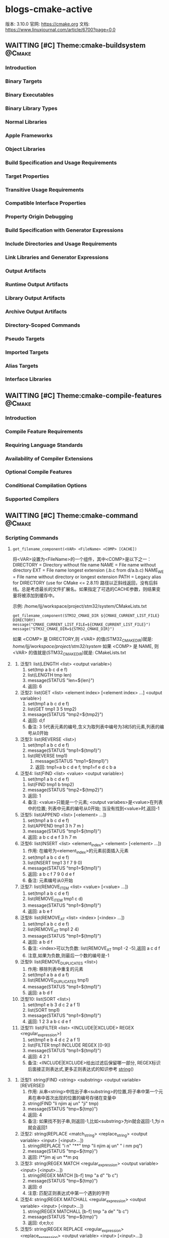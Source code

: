 * blogs-cmake-active
  版本: 3.10.0
  官网: https://cmake.org
  文档: https://www.linuxjournal.com/article/6700?page=0,0
** WAITTING [#C] Theme:cmake-buildsystem                            :@Cmake:
*** Introduction
*** Binary Targets
*** Binary Executables
*** Binary Library Types
*** Normal Libraries
*** Apple Frameworks
*** Object Libraries
*** Build Specification and Usage Requirements
*** Target Properties
*** Transitive Usage Requirements
*** Compatible Interface Properties
*** Property Origin Debugging
*** Build Specification with Generator Expressions
*** Include Directories and Usage Requirements
*** Link Libraries and Generator Expressions
*** Output Artifacts
*** Runtime Output Artifacts
*** Library Output Artifacts
*** Archive Output Artifacts
*** Directory-Scoped Commands
*** Pseudo Targets
*** Imported Targets
*** Alias Targets
*** Interface Libraries
** WAITTING [#C] Theme:cmake-compile-features                       :@Cmake:
*** Introduction
*** Compile Feature Requirements
*** Requiring Language Standards
*** Availability of Compiler Extensions
*** Optional Compile Features
*** Conditional Compilation Options
*** Supported Compilers
** WAITTING [#C] Theme:cmake-command                                :@Cmake:
*** Scripting Commands
**** <<get_filename_component>> 
#+BEGIN_SRC 
get_filename_component(<VAR> <FileName> <COMP> [CACHE])
#+END_SRC
将<VAR>设置为<FileName>的一个组件，其中<COMP>是以下之一：
DIRECTORY = Directory without file name
NAME      = File name without directory
EXT       = File name longest extension (.b.c from d/a.b.c)
NAME_WE   = File name without directory or longest extension
PATH      = Legacy alias for DIRECTORY (use for CMake <= 2.8.11)
路径以正斜线返回，没有后斜线。总是考虑最长的文件扩展名。如果指定了可选的CACHE参数，则结果变量将被添加到缓存中。

示例: /home/ljj/workspace/project/stm32/system/CMakeLists.txt
#+BEGIN_SRC 
get_filename_component(STM32_CMAKE_DIR ${CMAKE_CURRENT_LIST_FILE} DIRECTORY)
message("CMAKE_CURRENT_LIST_FILE=${CMAKE_CURRENT_LIST_FILE}")
message("STM32_CMAKE_DIR=${STM32_CMAKE_DIR}")
#+END_SRC
如果 <COMP> 是 DIRECTORY,则 <VAR> 的值(STM32_CMAKE_DIR)就是: /home/ljj/workspace/project/stm32/system/
如果 <COMP> 是 NAME, 则 <VAR> 的值就是(STM32_CMAKE_DIR)就是: CMakeLists.txt
**** <<list>>
     1. 泛型1: list(LENGTH <list> <output variable>) 
	      1. set(tmp a b c d e f)
	      2. list(LENGTH tmp len)
	      3. message(STATUS "len=${len}")
	      4. 返回: 6
     2. 泛型2: list(GET <list> <element index> [<element index> ...] <output variable>)
	      1. set(tmp1 a b c d e f)
	      2. list(GET tmp1 3 5 tmp2)
	      3. message(STATUS "tmp2=${tmp2}")
	      4. 返回: d;f
	      5. 备注: 3 5代表元素的编号,含义为取列表中编号为3和5的元素,列表的编号从0开始
     3. 泛型3: list(REVERSE <list>)
	      1. set(tmp1 a b c d e f)
	      2. message(STATUS "tmp1=${tmp1}")
        3. list(REVERSE tmp1)
	      4. message(STATUS "tmp1=${tmp1}")
	      5. 返回: tmp1=a b c d e f; tmp1=f e d c b a
     4. 泛型4: list(FIND <list> <value> <output variable>)
	      1. set(tmp1 a b c d e f)
        2. list(FIND tmp1 b tmp2)
        3. message(STATUS "tmp2=${tmp2}")	
        4. 返回: 1  
        5. 备注: <value>只能是一个元素; <output variabes>是<value>在列表中的位置; 列表中元素的编号从0开始; 当没有找到<value>时,返回-1
     5. 泛型5: list(APPEND <list> [<element> ...])
        1. set(tmp1 a b c d e f)
        2. list(APPEND tmp1 3 h 7 m )
        3. message(STATUS "tmp1=${tmp1}")
        4. 返回: a b c d e f 3 h 7 m
     6. 泛型6: list(INSERT <list> <element_index> <element> [<element> ...])
        1. 作用: 在编号为<element_index>的元素前面插入元素
        2. set(tmp1 a b c d e f)
        3. list(INSERT tmp1 3 f 7 9 0)
        4. message(STATUS "tmp1=${tmp1}")
        5. 返回: a b c f 7 9 0 d e f
        6. 备注: 元素编号从0开始
     7. 泛型7: list(REMOVE_ITEM <list> <value> [<value> ...])
        1. set(tmp1 a b c d e f)
        2. list(REMOVE_ITEM tmp1 c d)
        3. message(STATUS "tmp1=${tmp1}")
        4. 返回: a b e f
     8. 泛型8: list(REMOVE_AT <list> <index> [<index> ...])
        1. set(tmp1 a b c d e f)
        2. list(REMOVE_AT tmp1 2 4)
        3. message(STATUS "tmp1=${tmp1}")
        4. 返回: a b d f
        5. 备注: <index>可以为负数: list(REMOVE_AT tmp1 -2 -5),返回 a c d f
        6. 注意,如果为负数,则最后一个数的编号是-1
     9. 泛型9: list(REMOVE_DUPLICATES <list>)
        1. 作用: 移除列表中重复的元素
        2. set(tmp1 a b a d a f)
        3. list(REMOVE_DUPLICATES tmp1)
        4. message(STATUS "tmp1=${tmp1}")
        5. 返回:  a b d f
     10. 泛型10: list(SORT <list>)
        1. set(tmp1 e b 3 d c 2 a f 1)
        2. list(SORT tmp1)
        3. message(STATUS "tmp1=${tmp1}")
        4. 返回: 1 2 3 a b c d e f
     11. 泛型11: list(FILTER <list> <INCLUDE|EXCLUDE> REGEX <regular_expression>)
           1. set(tmp1 e b 4 d c 2 a f 1)
           2. list(FILTER tmp1 INCLUDE REGEX [0-9])
           3. message(STATUS "tmp1=${tmp1}")
           4. 返回: 4 2 1
           5. 备注: <INCLUDE|EXCLUDE>给出过滤后保留哪一部分, REGEX标识后面接正则表达式,更多正则表达式的知识参考 [[string]]()
**** <<string>>
     1. 泛型1: string(FIND <string> <substring> <output variable> [REVERSE])
        1. 作用: 从串<string>中找出子串<substring>的位置,将子串中第一个元素在串中首次出现的位置的编号存储在变量中
        2. string(FIND "li njim aj un" "ji" tmp)
        3. message(STATUS "tmp=${tmp}")
        4. 返回: 4
        5. 备注: 如果找不到子串,则返回-1,比如<substring>为in就会返回-1,为i n就会返回1
     2. 泛型2: string(REPLACE <match_string> <replace_string> <output variable> <input> [<input>...])
        1. string(REPLACE "i n" "**" tmp "li njim aj un" " i nm pq")
        2. message(STATUS "tmp=${tmp}")
        3. 返回: l**jim aj un **m pq
     3. 泛型3: string(REGEX MATCH <regular_expression> <output variable> <input> [<input>...])
        1. string(REGEX MATCH [b-f] tmp "a d" "b c")
        2. message(STATUS "tmp=${tmp}")
        3. 返回: d
        4. 注意: 匹配正则表达式中第一个遇到的字符
     4. 泛型4: string(REGEX MATCHALL <regular_expression> <output variable> <input> [<input>...])
        1. string(REGEX MATCHALL [b-f] tmp "a de" "b c")
        2. message(STATUS "tmp=${tmp}")
        3. 返回: d;e;b;c
     5. 泛型5: string(REGEX REPLACE <regular_expression> <replace_expression> <output variable> <input> [<input>...])
        1. string(REGEX REPLACE [b-f] "*" tmp "a de m" "h b c g")
        2. message(STATUS "tmp=${tmp}")
        3. 返回: a ** mh * * g
     6. 泛型6: string(APPEND <string variable> [<input>...])
        1. set(tmp "hello world")
        2. string(APPEND tmp "lin" "jia jun")
        3. message(STATUS "tmp=${tmp}")
        4. 返回: hello worldlinjia jun
     7. 泛型7: string(PREPEND <string variable> [<input>...])
        1. set(tmp "hello world")
        2. string(PREPEND tmp "lin" "jia jun")
        3. message(STATUS "tmp=${tmp}")
        4. 结果: 理论上是 linjia junhello world,但是该版本的cmake测试不支持PREPEND
     8. 泛型8: string(CONCAT <output variable> [<input>...])
        1. string(CONCAT tmp "lin " "jia jun")
        2. message(STATUS "tmp=${tmp}")
        3. 返回: lin jia jun
     9. 泛型9: string(TOLOWER <string1> <output variable>)
        1. string(TOLOWER "LIN JIA JUN" tmp)
        2. message(STATUS "tmp=${tmp}")
        3. 结果: lin jia jun
     10. 泛型10: string(TOUPPER <string1> <output variable>)
         1. string(TOUPPER "lin jia jun" tmp)
         2. message(STATUS "tmp=${tmp}")
         3. 结果: LIN JIA JUN
     11. 泛型11: string(LENGTH <string> <output variable>)
         1. string(LENGTH "lin jia jun" tmp)
         2. message(STATUS "tmp=${tmp}")
         3. 结果: 11
     12. 泛型12: string(SUBSTRING <string> <begin> <length> <output variable>)
         1. string(SUBSTRING "lin jia jun" 2 4 tmp)
         2. message(STATUS "tmp=${tmp}")
         3. 返回: n ji
         4. 备注: 字符串编号从0开始
     13. 泛型13: string(STRIP <string> <output variable>)
         1. string(STRIP "   lin     jia jun  " tmp)
         2. message(STATUS "tmp=${tmp}")
         3. 结果: "lin jia jun"
     14. 泛型14: string(GENEX_STRIP <input string> <output variable>)
         1. 从输入字符串中去除任 [[generator expressions ]] 表达式并将结果存储在输出变量中
     15. 泛型15: string(COMPARE LESS <string1> <string2> <output variable>)
         1. 比较字符串,然后将true或者false存储在输出变量当中
     16. 泛型16: string(COMPARE GREATER <string1> <string2> <output variable>)
         1. 比较字符串,然后将true或者false存储在输出变量当中
     17. 泛型17: string(COMPARE EQUAL <string1> <string2> <output variable>)
         1. 比较字符串,然后将true或者false存储在输出变量当中
     18. 泛型18: string(COMPARE NOTEQUAL <string1> <string2> <output variable>)
         1. 比较字符串,然后将true或者false存储在输出变量当中
     19. 泛型19: string(COMPARE LESS_EQUAL <string1> <string2> <output variable>)
         1. 比较字符串,然后将true或者false存储在输出变量当中
     20. 泛型20: string(COMPARE GREATER_EQUAL <string1> <string2> <output variable>)
         1. 比较字符串,然后将true或者false存储在输出变量当中
     21. 泛型16: string(<HASH> <output variable> <input>)
         1. 计算输入字符串的加密哈希
         2. 支持的<HASH>算法名称是: MD5, SHA1, SHA224, SHA256, SHA384, SHA512, SHA3_224, SHA3_256, SHA3_384, SHA3_512 
     22. 泛型17: string(ASCII <number> [<number> ...] <output variable>)
         1. 将所有数字转换为相应的ASCII字符
     23. 泛型18: string(CONFIGURE <string1> <output variable> [@ONLY] [ESCAPE_QUOTES])
         1. 像 [[configure_file]]() 转换一个文件那样,转换一个字符串
     24. 泛型19: string(RANDOM [LENGTH <length>] [ALPHABET <alphabet>] [RANDOM_SEED <seed>] <output variable>)
         1. string(RANDOM LENGTH 6 tmp)
         2. message(STATUS "tmp=${tmp}")
         3. 生成一个6位数的随机数,随机数由大小写字母和数字构成
     25. 泛型20: string(TIMESTAMP <output variable> [<format string>] [UTC])
         1. string(TIMESTAMP tmp "%Y年-%m月-%d日 %H:%M:%S")
         2. message(STATUS "tmp=${tmp}")
         3. 结果: 2017年-11月-17日 13:27:07
         4. <format string>:
            1. %%        A literal percent sign (%).
            2. %d        The day of the current month (01-31).
            3. %H        The hour on a 24-hour clock (00-23).
            4. %I        The hour on a 12-hour clock (01-12).
            5. %j        The day of the current year (001-366).
            6. %m        The month of the current year (01-12).
            7. %b        Abbreviated month name (e.g. Oct).
            8. %B        Full month name (e.g. October).
            9. %M        The minute of the current hour (00-59).
            10. %s        Seconds since midnight (UTC) 1-Jan-1970 (UNIX time).
            11. %S        The second of the current minute.60 represents a leap second. (00-60)
            12. %U        The week number of the current year (00-53).
            13. %w        The day of the current week. 0 is Sunday. (0-6)
            14. %a        Abbreviated weekday name (e.g. Fri).
            15. %A        Full weekday name (e.g. Friday).
            16. %y        The last two digits of the current year (00-99)
            17. %Y        The current year.
     26. 泛型21: string(MAKE_C_IDENTIFIER <input string> <output variable>)
         1. string(MAKE_C_IDENTIFIER hello.c tmp)
         2. message(STATUS "tmp=${tmp}")
         3. 结果: hello_c 
     27. 泛型22: string(UUID <output variable> NAMESPACE <namespace> NAME <name> TYPE <MD5|SHA1> [UPPER])
         1. 根据RFC4122基于组合值<namespace> （其本身必须是有效的UUID）的哈希来创建一个唯一的唯一标识符（又名GUID）<name>
         2. 如果需要，可以用可选UPPER标志请求大写字母表示
**** <<execute_process>>
#+BEGIN_SRC 
execute_process(COMMAND <cmd1> [args1...]]
                [COMMAND <cmd2> [args2...] [...]]
                [WORKING_DIRECTORY <directory>]
                [TIMEOUT <seconds>]
                [RESULT_VARIABLE <variable>]
                [RESULTS_VARIABLE <variable>]
                [OUTPUT_VARIABLE <variable>]
                [ERROR_VARIABLE <variable>]
                [INPUT_FILE <file>]
                [OUTPUT_FILE <file>]
                [ERROR_FILE <file>]
                [OUTPUT_QUIET]
                [ERROR_QUIET]
                [OUTPUT_STRIP_TRAILING_WHITESPACE]
                [ERROR_STRIP_TRAILING_WHITESPACE]
                [ENCODING <name>])
#+END_SRC
作用: 运行一个或多个命令的给定序列，并与每个进程的标准输出并行输入到下一个的标准输入。所有进程都使用一个标准错误管道。

参数说明:
COMMAND: 一个子进程命令行,CMake直接使用操作系统API执行子进程。所有参数都通过VERBATIM传递给子进程。没有使用中间shell，因此shell运算符（如>）被视为正常参数
如果需要按顺序执行多个命令，可使用多个带有单个COMMAND参数的execute_process()调用
WORKING_DIRECTORY: 该参数指定的目录将被设置为子进程的当前工作目录
TIMEOUT: 如果子进程没有在指定的秒数内完成（允许分数），子进程将被终止
RESULT_VARIABLE: 该变量将被设置为包含最后一个子进程的结果。这将是来自最后一个子代的整数返回代码或描述错误条件的字符串
RESULTS_VARIABLE <variable>: 变量将被设置为包含所有进程的结果作为列表，按照给定的COMMAND参数的顺序。每个条目都是来自相应子代的整数返回代码或描述错误条件的字符串。
OUTPUT_VARIABLE, ERROR_VARIABLE: 名称变量将分别设置为标准输出和标准错误管道的内容。如果为两个管道命名了相同的变量，则它们的输出将按照生成的顺序进行合并。
INPUT_FILE, OUTPUT_FILE, ERROR_FILE: 指定的文件将分别附加到第一个进程的标准输入，最后一个进程的标准输出或所有进程的标准错误。如果同一文件同时被命名为输出和错误，那么它将被用于两者。
OUTPUT_QUIET, ERROR_QUIET: 标准输出或标准错误结果将被忽略
ENCODING <name>: 在Windows上，用于解码进程输出的编码。在其他平台上忽略。有效的编码名称是：NONE, AUTO, ANSI, OEM, UTF8

备注: 如果同一管道有多个OUTPUT_ *或ERROR_ *选项，则不指定优先级。如果没有给出OUTPUT_ *或ERROR_ *选项，输出将与CMake进程本身的相应管道共享。
execute_process()命令是exec_program()的一个更新的更强大的版本，但是为了兼容性保留了旧的命令。 CMake在构建系统生成之前正在处理项目时运行这两个命令。
使用add_custom_target（）和add_custom_command（）来创建在构建时运行的自定义命令。

使用示例: 
#+BEGIN_SRC 
  execute_process(COMMAND unzip -o -d ${STM32_TOOLKITS_DIR}/STM32Cube/STM32Cube${STM32_FAMILY} ${STM32Cube_ARCHIVE_FULL})
#+END_SRC
结果: CMake回去调用系统的shell,执行unzip命令解压指定的文件到指定的目录

**** <<file>>
     1. 泛型1: file(WRITE | APPEND <filename> <content>...)
        1. 作用: 写/追加<content>所示的内容到指定文件<filename> 
	      2. WRITE: 写内容到文件<filename>,如果<filename>不存在,则创建并写入内容,如果<filename>已经存在,则覆盖
	      3. APPEND: 追加内容到文件<filename>,如果如果<filename>不存在,则创建并写入内容,如果<filename>已经存在,则追加在其后面
	      4. <filename>: 指定的文件,如果该文件是一个带路径的文件如 test/a.txt 如果目录test不存在,则创建
	      5. 备注: 如果这个文件是一个 build input, 则当这个文件的内容改变时,使用[[configure_file]]()来更新这个文件
     2. 泛型2: file(READ <filename> <variable> [OFFSET <offset>] [LIMIT <max-in>] [HEX])
	      1. 作用: 从文件<filename>中读内容,存储在该变量<variabes>内
	      2. 可以从给定的<offset>个字节开始，最多读取<max-in>个字节
	      3. HEX选项会将数据转换为十六进制表示（对二进制数据有用）
     3. 泛型3: file(STRINGS <filename> <variable> [<options>...])
	      1. 作用: 从文件<filename>解析ASCII字符串的列表,然后存储在变量<variabes>内
	      2. 文件中的二进制数据将会被忽略,回车（\ r，CR）字符被忽略
	      3. 注意: 解析的是ASCII,有UNICOUDE编码的中文等是无法解析的,解析的意思就是遍历文件中的所有ASCII字符,读取出来存在指定变量内
	      4. <options>:
	         1. LENGTH_MAXIMUM <max-len>: 只考虑至多给定长度的字符串
	         2. LENGTH_MINIMUM <min-len>: 只考虑最少给定长度的字符串
           3. LIMIT_COUNT <max-num>: 限制要提取的不同字符串的数量
	         4. LIMIT_INPUT <max-in>: 限制从文件读取的输入字节数
           5. LIMIT_OUTPUT <max-out>: 限制要存储在<变量>中的总字节数
	         6. NEWLINE_CONSUME: 将换行符（\ n，LF）作为字符串内容的一部分，而不是终止于它们
           7. NO_HEX_CONVERSION: 除非给出此选项，否则Intel Hex和Motorola S-record文件将在读取时自动转换为二进制文件
	         8. REGEX <regex>: 只考虑匹配给定正则表达式的字符串
           9. ENCODING <encoding-type>: 考虑给定编码的字符串。目前支持的编码是：UTF-8，UTF-16LE，UTF-16BE，UTF-32LE，UTF-32BE。如果没有提供ENCODING选项，并且文件有一个字节顺序标记，那么ENCODING选项将被默认为遵守字节顺序标记
     4. 泛型4: file(<HASH> <filename> <variable>)
	      1. 作用: 计算<filename>内容的加密散列并将其存储在<variable>中
	      2. 支持的<HASH>算法名称是由字符串（<HASH>）命令列出的
     5. 泛型5: file(GLOB <variable> [LIST_DIRECTORIES true|false] [RELATIVE <path>] [<globbing-expressions>...])
	      1. 作用: 生成匹配<globbing-expressions>的文件列表并将其存储到<variable>中
        2. Globbing表达式与正则表达式类似，但要简单得多
        3. 默认情况下，GLOB列出目录,如果LIST_DIRECTORIES设置为false，则结果中的目录将被忽略
        4. 如果指定了RELATIVE标志，结果将作为给定路径的相对路径返回,结果将按照字典顺序排列
        5. 不建议使用GLOB从源代码树中收集源文件列表。如果在添加或删除源时没有更改CMakeLists.txt文件，则生成的生成系统无法知道何时要求CMake重新生成。
        6. Globbing表达式的几个例子:
	         1. *.cxx: 匹配所有扩展名为cxx的文件
           2. *.vt?: 匹配所有扩展名为vta,...,vtz的文件
           3. f[3-5].txt: 匹配f3.txt, f4.txt, f5.txt
     6. 泛型6: file(GLOB_RECURSE <variable> [FOLLOW_SYMLINKS] [LIST_DIRECTORIES true|false] [RELATIVE <path>] [<globbing-expressions>...])
	      1. GLOB_RECURSE模式将遍历匹配目录的所有子目录并匹配文件
        2. 只有在给定FOLLOW_SYMLINKS或策略CMP0009未设置为NEW的情况下才会遍历符号链接的子目录
        3. 默认情况下，GLOB_RECURSE从结果列表中省略目录,将LIST_DIRECTORIES设置为true将目录添加到结果列表中
        4. 如果给定FOLLOW_SYMLINKS或策略CMP0009未设置为OLD，则LIST_DIRECTORIES将符号链接视为目录
        5. Globbing表达式: /dir/*.py: 匹配/ dir和子目录中的所有python文件
     7. 泛型7: file(RENAME <oldname> <newname>)
	      1. 作用: 在从<oldname>到<newname>的文件系统中删除文件或目录，以原子方式替换目标
     8. 泛型8: file(REMOVE [<files>...])
     9. 泛型9: file(REMOVE_RECURSE [<files>...])
     10. 泛型10: file(MAKE_DIRECTORY [<directories>...])
     11. 泛型11: file(RELATIVE_PATH <variable> <directory> <file>)
     12. 泛型12: file(TO_CMAKE_PATH "<path>" <variable>)
         1. 作用: 将<path>转换为cmake风格的path
         2. 示例: file(TO_CMAKE_PATH "/usr/bin/" mypath)
         3. 结果: message("mypath=${mypath}") ---->  /usr/bin
     13. 泛型13: file(TO_NATIVE_PATH "<path>" <variable>)
     14. 泛型14: file(DOWNLOAD <url> <file> [<options>...])
     15. 泛型15: file(UPLOAD   <file> <url> [<options>...])
     16. 泛型16: file(TIMESTAMP <filename> <variable> [<format>] [UTC])
     17. 泛型17: file(GENERATE OUTPUT output-file  <INPUT input-file|CONTENT content> [CONDITION expression])
     18. 泛型18: file(<COPY|INSTALL> <files>... DESTINATION <dir> [FILE_PERMISSIONS <permissions>...] [DIRECTORY_PERMISSIONS <permissions>...] [NO_SOURCE_PERMISSIONS] [USE_SOURCE_PERMISSIONS] [FILES_MATCHING] [[PATTERN <pattern> | REGEX <regex>] [EXCLUDE] [PERMISSIONS <permissions>...]] [...])
     19. 泛型19: file(LOCK <path> [DIRECTORY] [RELEASE] [GUARD <FUNCTION|FILE|PROCESS>] [RESULT_VARIABLE <variable>] [TIMEOUT <seconds>])
**** <<find_file>>
#+BEGIN_SRC 
find_file (<VAR> name1 [path1 path2 ...])
#+END_SRC
#+BEGIN_SRC 
find_file (
          <VAR>
          name | NAMES name1 [name2 ...]
          [HINTS path1 [path2 ... ENV var]]
          [PATHS path1 [path2 ... ENV var]]
          [PATH_SUFFIXES suffix1 [suffix2 ...]]
          [DOC "cache documentation string"]
          [NO_DEFAULT_PATH]
          [NO_CMAKE_PATH]
          [NO_CMAKE_ENVIRONMENT_PATH]
          [NO_SYSTEM_ENVIRONMENT_PATH]
          [NO_CMAKE_SYSTEM_PATH]
          [CMAKE_FIND_ROOT_PATH_BOTH |
           ONLY_CMAKE_FIND_ROOT_PATH |
           NO_CMAKE_FIND_ROOT_PATH]
         )
#+END_SRC
作用: 该命令用于查找指定文件的完整路径

参数说明: 
<VAR>: cache entry, 存储该命令的结果, 如果找到文件的完整路径，则结果将存储在变量中，除非变量被清除，否则不会重复搜索。如果没有找到，则结果将是<VAR> -NOTFOUND，并且在下次调用相同变量的find_file时再次尝试搜索。
NAMES: 为文件的完整路径指定一个或多个可能的名称,当使用这个名称来指定带和不带版本后缀的名字时，建议首先指定不带版本名称，这样可以在分发之前找到本地构建的包。
HINTS, PATHS: 指定要搜索的目录以及默认位置。 ENV var子选项从系统环境变量中读取路径。这两个参数的区别是 HINTS 在 PATHS 之前搜索,以及 PATHS 是硬编码猜测
PATH_SUFFIXES: 指定额外的子目录用与检查每个目录位置下方的这些子目录的位置
DOC: 指定<VAR>缓存条目的文档字符串
NO_DEFAULT_PATH: 如果指定了该关键字,则不会将其他路径添加到搜索中。如果没有指定 [[NO_DEFAULT_PATH]]，搜索过程如下：
1. 在 cmake-specific cache variables 指定的路径将会被搜索, 通常这些路径是在命令行上使用-DVAR=value传递进来的,这些值被解释为 ;-list 形式的列表,如果传递 [[NO_CMAKE_PATH]]，可以跳过这个
2. 在特定于cmake的环境变量中指定的搜索路径。这些都是在用户的shell配置中设置的，因此使用主机的本地路径分隔符（;在Windows和UNIX上）。如果传递 [[NO_CMAKE_ENVIRONMENT_PATH]]，可以跳过这个。
3. 搜索 [[HINTS]] 选项指定的路径
4. 搜索标准系统环境变量,如果指定了 [[NO_SYSTEM_ENVIRONMENT_PATH]]，这可以被跳过
5. 搜索当前系统平台文件中定义的cmake变量,如果指定了 [[NO_SYSTEM_ENVIRONMENT_PATH]] ,可以跳过该搜索
6. 搜索由 [[PATHS]] 选项指定的路径或在命令的简写版本中。这个典型的硬编码猜测

备注:
1. [[CMAKE_FIND_ROOT_PATH]] 指定一个或多个目录作为所有其他搜索目录的前缀, 默认情况下，CMAKE_FIND_ROOT_PATH是空的
2. [[CMAKE_SYSROOT]] 变量也可以用来指定一个目录作为前缀。设置CMAKE_SYSROOT也有其他影响。有关更多信息，请参阅该变量的文档。
3. 默认情况下，首先搜索 CMAKE_FIND_ROOT_PATH 中列出的目录，然后搜索 CMAKE_SYSROOT 目录，然后搜索non-rooted 目录。默认行为可以通过设置 [[CMAKE_FIND_ROOT_PATH_MODE_INCLUDE]] 进行调整
4. 上面3中所述的的行为,在每次调用的基础上可以使用下面的选项上手动覆盖：
   1. [[CMAKE_FIND_ROOT_PATH_BOTH]] 按上述顺序搜索
   2. [[ONLY_CMAKE_FIND_ROOT_PATH]] 只搜索 re-rooted 目录以及 [[CMAKE_STAGING_PREFIX]] 下面给出的目录
   3. [[NO_CMAKE_FIND_ROOT_PATH]] 不使用 [[CMAKE_FIND_ROOT_PATH]] 变量
5. 一旦所有调用的的一个成功，结果变量将被设置并存储在缓存中，这样就不会再有搜索

示例:
#+BEGIN_SRC 
set(STM32Cube_DIR ${STM32_TOP_DIR}/STM32Cube_FW_F4_V1.18.0/Drivers)
find_file(tmp_src NAMES stm32f4xx_hal_eth.c
  PATH_SUFFIXES STM32F4xx_HAL_Driver/Src
  HINTS ${STM32Cube_DIR}
  NO_DEFAULT_PATH)
message(STATUS "tmp_src=${tmp_src})
#+END_SRC
结果: tmp_src = ${STM32_TOP_DIR}/STM32Cube_FW_F4_V1.18.0/Drivers/STM32F4xx_HAL_Driver/Src/stm32f4xx_hal_eth.c
备注: 如果没有找到该文件,则tmp_src=tmp_src-NOTFOUND
**** <<find_path>>
理论知识同 [[find_file]]()

示例:
#+BEGIN_SRC 
set(STM32Cube_DIR ${STM32_TOP_DIR}/STM32Cube_FW_F4_V1.18.0/Drivers)
find_path(tmp_inc NAMES stm32f4xx_hal_eth.h
  PATH_SUFFIXES STM32F4xx_HAL_Driver/Inc
  HINTS ${STM32Cube_DIR}
  NO_DEFAULT_PATH)
message(STATUS "tmp_inc=${tmp_inc})
#+END_SRC
结果: tmp_inc = ${STM32_TOP_DIR}/STM32Cube_FW_F4_V1.18.0/Drivers/STM32F4xx_HAL_Driver/Inc/
备注: 如果没有找到该文件,则tmp_inc=tmp_inc-NOTFOUND
**** <<find_package>>
Module模式:
#+BEGIN_SRC 
find_package(<package> 
             [version] [EXACT] 
             [QUIET] [MODULE] [REQUIRED] 
             [[COMPONENTS] [components...]]
             [OPTIONAL_COMPONENTS components...]
             [NO_POLICY_SCOPE])
#+END_SRC
参数说明: 
<package>: 待查找的package名,该名字同 CMAKE_MODULE_PATH 路径下给定的 Find<package>.cmake 中的<package>严格一致
[version]: 该参数提供一个格式为 major[.minor[.patch[.tweak]]] 版本号,要求所发现的软件包应该兼容与该版本兼容
[EXACT]: 该参数要求版本必须精确匹配,如果在查找模块内部没有给出[版本]和/或组件列表的递归调用，相应的参数将自动从外部调用（包括[版本]的EXACT标志）转发。版本支持目前仅在逐个包的基础上提供
[QUIET]: 当搜索到package时，通过变量和包本身记录的“导入目标”提供特定于软件包的信息, 如果指定了该选项,在找不到package时则会禁用掉消息
[REQUIRED]: 如果找不到包，该选项将停止处理并显示错误消息
[COMPONENTS]: 可以在该选项之后列出package中特定组件列表,列出的这些列表均是package中的元素

备注: 
1. [[CMAKE_MODULE_PATH]] 提供了<package>的查找路径,要求在该路径下面必须存在 Find<package>.cmake
2. Find<package>.cmake 所做的工作其实就是将特定的的一些文件制作成一个标准的package,这个package的制作有一些基本的规范,通常在package的最后都会加入下面的两句:
include(FindPackageHandleStandardArgs) 
find_package_handle_standard_args(STM32HAL DEFAULT_MSG STM32HAL_INCLUDE_DIR STM32HAL_SOURCES)
其中: 
STM32HAL同Find<package>.cmake中的<package>名一致

原理: 
    在Find<package>.cmake中对一组文件进行组织,在最后使用这两句语句制作了一个名为 STM32HAL 的package, 该 package 内部总共提供了 ${STM32HAL_INCLUDE_DIR}
以及${STM32HAL_SOURCE}这些元素, 而 [[find_package]](STM32HAL COMPONENTS gpio tim REQUIRED)这样的命令则会在 CMAKE_MOUDLE_PATH给定的路径(Find<package>.cmake所在路径)中
查找Find<package>.cmake,然后加载 STM32HAL 这个 package 下面的 gpio tim 等组件

制作与调试package:
    从上面的原理不难看出,要想使用 find_package(xxx)命令,则要求t是一个符合一定规范的package,这个规范有如下要求:
1. 存在 Find<xxx>.cmake,该文件正是制作规范的package的那个文件
2. 存在set(CMAKE_MOUDLE_PATH "path"),其中path就是 Find<xxx>.cmake文件所在的路径,如此的话 find_package(xxx)才能加载到xxx这个package
注意: 
一个package是否制作成功,一个最重要的测试手段就是在调用完毕 find_package(STM32HAL COMPONENTS gpio tim REQUIRED)之后,打印一下
find_package_handle_standard_args(STM32HAL DEFAULT_MSG STM32HAL_INCLUDE_DIR STM32HAL_SOURCES)中提供的 STM32HAL_INCLUDE_DIR 以及  STM32HAL_SOURCES


知识拓展: 
1. <package>_FIND_COMPONENTS 背后的秘密:
   在命令 find_package(STM32HAL COMPONENTS gpio tim REQUIRED)中,希望加载　gpio tim　这两个组件，这两个组件参数是如何与Find<package>.cmake中指定的内容关联起来的，
经过大胆的猜测可谨慎的测试之后，发现之所以能以这样的方式传递，是因为在Find<package>.cmake中有一个变量同find_package中的　COMPONENTS 关键字所呼应，
这个变量是 STM32HAL_FIND_COMPONENTS,(可以归纳为 <package>_FIND_COMPONENTS), 实质上, COMPONENTS 关键字后面的列表是作为实参传递给 <package>_FIND_COMPONENTS 这个
变量的,也就是说,如果在find_package()中如果不指定 COMPONENTS 关键字,可以将 <package>_FIND_COMPONENTS 这个变量默认设置为全部组件, 缺省 COMPONENTS 加载时,就加载全部
组件, 如果指定了 COMPONENTS 关键字,加载时,就只加载指定组件

2. 加载了源文件还是头文件?
   在大多数情况下,一组想要制作成 package 的文件通常都是源文件可头文件一一对应的,因此,在 Find<xxx>.cmake中务必实现既加载源文件,也加载头文件,可以使用 find_path 和
find_file 实现


Config模式
#+BEGIN_SRC 
find_package(<package> [version] [EXACT] [QUIET]
             [REQUIRED] [[COMPONENTS] [components...]]
             [CONFIG|NO_MODULE]
             [NO_POLICY_SCOPE]
             [NAMES name1 [name2 ...]]
             [CONFIGS config1 [config2 ...]]
             [HINTS path1 [path2 ... ]]
             [PATHS path1 [path2 ... ]]
             [PATH_SUFFIXES suffix1 [suffix2 ...]]
             [NO_DEFAULT_PATH]
             [NO_CMAKE_PATH]
             [NO_CMAKE_ENVIRONMENT_PATH]
             [NO_SYSTEM_ENVIRONMENT_PATH]
             [NO_CMAKE_PACKAGE_REGISTRY]
             [NO_CMAKE_BUILDS_PATH] # Deprecated; does nothing.
             [NO_CMAKE_SYSTEM_PATH]
             [NO_CMAKE_SYSTEM_PACKAGE_REGISTRY]
             [CMAKE_FIND_ROOT_PATH_BOTH |
              ONLY_CMAKE_FIND_ROOT_PATH |
              NO_CMAKE_FIND_ROOT_PATH])
#+END_SRC
**** <<find_library>>
***** 命令:
 #+BEGIN_SRC 
      find_library (
      1. <VAR>
      2. name | NAMES name1 [name2 ...] [NAMES_PER_DIR]
      3. [HINTS path1 [path2 ... ENV var]]
      4. [PATHS path1 [path2 ... ENV var]]
      5. [PATH_SUFFIXES suffix1 [suffix2 ...]]
      6. [DOC "cache documentation string"]
      7. [NO_DEFAULT_PATH]
      8. [NO_CMAKE_PATH]
      9. [NO_CMAKE_ENVIRONMENT_PATH]
      10. [NO_SYSTEM_ENVIRONMENT_PATH]
      11. [NO_CMAKE_SYSTEM_PATH]
      12. [CMAKE_FIND_ROOT_PATH_BOTH | ONLY_CMAKE_FIND_ROOT_PATH | NO_CMAKE_FIND_ROOT_PATH]
      15. )
 #+END_SRC
***** 参数解析:
1. <VAR>: 存储查找结果,如果找到了库文件,则将该文件(带绝对路径)存储在该变量内,如果没找到,该变量的值为<VAR>-NOTFOUND
2. name | NAMES name1 [name2 ...] [NAMES_PER_DIR] 
   1. name: 指定查找一个库
   2. NAMES: 指定查找一个或者更多个待搜索库的名字,当给NAMES选项赋予多个值时，默认情况下这个命令会一次考虑一个名字并搜索每个目录
   3. NAMES_PER_DIR选项告诉该命令一次考虑一个目录，并搜索其中的所有名称
   4. 给予NAMES选项的每个库名首先被认为是库文件名，然后考虑平台特定的前缀（例如lib）和后缀（例如.so）,因此可以直接指定libfoo.a等库文件名
3. [HINTS path1 [path2 ... ENV var]]
   1. 指明除了默认位置之外,还要搜索的目录
   2. ENV var 子选项从系统环境变量中读取路径
4. [PATHS path1 [path2 ... ENV var]]
   1. 指明除了默认位置之外,还要搜索的目录
   2. ENV var 子选项从系统环境变量中读取路径
5. [PATH_SUFFIXES suffix1 [suffix2 ...]]
   1. 指定补充子目录,如此便会检查每个搜索路径下面含有补充子目录的目录,比如: /home/ljj/t1 是PATHS中的指定搜索的目录,那么默认会到该路径下面搜索,但是不会搜索/home/ljj/t1/tmp
   2. 如果给出该选项为 tmp, 除了到 /home/ljj/t1下面搜索,还会到/home/ljj/t1/tmp下面搜索
6. [DOC "cache documentation string"]
   1. 之后的参数用来作为cache中的注释字符串
7. NO_DEFAULT_PATH: 如果指定了该选项，那么搜索的过程中不会有其他的附加路径,如果没有指定该选项，搜索过程如下：
   1. 搜索在cmake-specific cache 变量中指定的路径, 从命令行以-DVAR=value的形式传入,这些值被解释为 [[lists]] 如果传递了 NO_CMAKE_PATH，可以跳过这个路径的搜索
   2. 
8. NO_CMAKE_PATH: 默认会搜索cmake特有的cache变量中被指定的路径(这些变量是在用cmake命令行时，通过-DVAR=value指定的变量),如果指定了该选项,则跳过该搜索路径,但是还包括如下的路径
   1. 如果设置了[[CMAKE_LIBRARY_ARCHITECTURE]] ,则会搜索 <prefix>/lib/<arch> ,其中的<prefix>是 [[CMAKE_PREFIX_PATH]] 中的每一个前缀
   2. [[CMAKE_LIBRARY_PATH]]
   3. [[CMAKE_FRAMEWORK_PATH]]
9. NO_CMAKE_ENVIRONMENT_PATH: 默认会搜索cmake特有的环境变量中被指定的路径,这是用户在shell配置中设置的变量,如过指定了该选项, 则跳过该搜索路径,但是还包括如下的路径
   1. 如果设置了[[CMAKE_LIBRARY_ARCHITECTURE]] ,则会搜索 <prefix>/lib/<arch> ,其中的<prefix>是 CMAKE_PREFIX_PATH 中的每一个前缀
   2. CMAKE_LIBRARY_PATH
   3. CMAKE_FRAMEWORK_PATH
10. NO_SYSTEM_ENVIRONMENT_PAT: 默认会搜索标准的系统环境变量,如果指定了该选项，这些环境变量中的路径会被跳过,但是搜索的路径还包括：PATH LIB
11. NO_CMAKE_SYSTEM_PATH: 默认会搜索当前系统平台文件中定义的cmake变量,如果指定了该选项,这些变量中的路径将会被跳过,但是还包括如下的路径
    1. 如果设置了[[CMAKE_LIBRARY_ARCHITECTURE]] ,则会搜索 <prefix>/lib/<arch> ,其中的<prefix>是 [[CMAKE_SYSTEM_PREFIX_PATH]] 中的每一个前缀
    2. [[CMAKE_SYSTEM_LIBRARY_PATH]]
    3. [[CMAKE_SYSTEM_FRAMEWORK_PATH]]
12. [CMAKE_FIND_ROOT_PATH_BOTH | ONLY_CMAKE_FIND_ROOT_PATH | NO_CMAKE_FIND_ROOT_PATH]



   6. 搜索由PATHS或者精简版命令中指定的路径 
如果找到了库文件,搜索过程将不再重复，除非该变量被清空,如果没有找到库文件,下次使用相同变量调用find_library()命令时，搜索过程会再次尝试

       * 如果找到的库是一个框架，那么<VAR>将被设置为框架<fullPath> /A.framework的完整路径。当框架的完整路径被用作库时，CMake将使用-framework A和-F <fullPath>将框架链接到目标
       * 


       * CMake变量[[CMAKE_FIND_ROOT_PATH]]指定一个或多个目录作为所有其他搜索目录的前缀
       * [[CMAKE_SYSROOT]]变量也可以用来指定一个目录作为前缀
       * 默认情况下，首先搜索CMAKE_FIND_ROOT_PATH中列出的目录,然后搜索CMAKE_SYSROOT目录，然后搜索非根目录的目录。默认行为可以通过设置[[CMAKE_FIND_ROOT_PATH_MODE_LIBRARY]]进行调整
       * 在13中所示的行为可以通过下面的参数覆盖
         1. CMAKE_FIND_ROOT_PATH_BOTH: 按照13所述的顺序搜索
         2. ONLY_CMAKE_FIND_ROOT_PATH: 不使用CMAKE_FIND_ROOT_PATH变量
         3. NO_CMAKE_FIND_ROOT_PATH: 只搜索re-rooted目录以及[[CMAKE_STAGING_PREFIX]]下的目录
       * 默认的搜索顺序的设计逻辑是按照使用时从最具体到最不具体。通过多次调用find_library命令以及NO_*选项，可以覆盖工程的这个默认顺序
       * 如果设置了[[CMAKE_FIND_LIBRARY_CUSTOM_LIB_SUFFIX]]变量，所有的搜索路径将被正常测试，附带后缀，并且所有匹配的lib /替换为lib${CMAKE_FIND_LIBRARY_CUSTOM_LIB_SUFFIX}/
         1. 如果[[FIND_LIBRARY_USE_LIB32_PATHS]]全局属性被设置，所有的搜索路径将被正常测试，32 /附加，lib /所有匹配替换为lib32 /。如果至少启用了project（）命令支持的一种语言，则会自动为已知需要的平台设置此属性
         2. 如果[[FIND_LIBRARY_USE_LIB64_PATHS]]全局属性被设置，所有的搜索路径将被正常地测试，64 /追加，并且所有匹配的lib /替换为lib64 /。如果至少启用了project（）命令支持的一种语言，则会自动为已知需要的平台设置此属性
       * 变量CMAKE_FIND_LIBRARY_CUSTOM_LIB_SUFFIX将覆盖FIND_LIBRARY_USE_LIB32_PATHS，FIND_LIBRARY_USE_LIBX32_PATHS和FIND_LIBRARY_USE_LIB64_PATHS全局属性
**** <<find_program>>
**** <<macro>> 
#+BEGIN_SRC 
    1. macro(<name>  [arg1 [arg2 [arg3 ...]]])
    2. COMMAND1(... arg1 ...)
    3. COMMAND1(... arg2 ...)
    4. COMMAND1(... arg3 ...)
    5. COMMAND1(... ARGC ...)
    6. COMMAND2(... ARGV1 ...)
    7. COMMAND3(... ARGV2 ...)
    8. ......
    9. COMMAND4(... ARGVN ...)
   10. endmacro(<name>)
#+END_SRC         
1. 作用: 定义一个名为<name>的宏

2. 调用宏示例:
#+BEGIN_SRC 
   1. 在cmake/xxx.make中给出如下宏定义
   2. macro(macro_test arg1 arg2)
   3. message(STATUS "ARGC=${ARGC}")                                               
   4. message(STATUS "ARGV0=${ARGV0}")                                             
   5. message(STATUS "ARGV1=${ARGV1}")                                             
   6. message(STATUS "ARGV2=${ARGV2}")                                             
   7. message(STATUS "ARGN=${ARGN}")                                               
   8. endmacro(macro_test)     
   9. 
   10. 在CMakeLists.txt中给出如下代码
   11. include(cmake/xxx.make)
   12. macro_test("hello" "word" "hi")
#+END_SRC
结果: 
   1. ARGC = 3
   2. ARGV0 = hello
   3. ARGV1 = world
   4. ARGV2 = hi
   5. ARGV =  hello;world;hi
   6. ARGN = hi

参数说明: 假设存在宏定义 macro(T arg1 arg2), 调用 T("t1" "t2" "t3" "t4"),
   1. ARGC 记录传入参数的个数: 4
   2. ARGV0: 记录第1个传入参数的值: t1 
   3. ARGV1: 记录第2个传入参数的值: t2
   4. ARGV2: 记录第3个传入参数的值: t3
   5. ARGV3: 记录第4个传入参数的数值: t4
   6. ARGV: 记录传入的所有参数列表: t1;t2;t3;t4
   7. ARGN: 记录超出宏定义参数的那些参数: t3;t4

   宏参数(如ARGV,ARGC)不是变量,而if(<variabes>)要求一个变量,这意味着if(DEFINED ARGV1)的写法是错误的,
可以书写为if(DEFINED ${ARGV1}),通常的做法是先使用set(list_var "${ARGV1}")将宏参数赋值给一个变量,然后用这个变量去传递给if(DEFINED list_var)

   宏不等同于编程语言里面的函数,宏不允许递归调用  

6. macro() 与 [[function]]() 的区别在于: 在宏中设置的的变量在外部被访问到,而在函数中设置的变量是局部的
**** <<function>>
#+BEGIN_SRC 
          1. function(<name>  [arg1 [arg2 [arg3 ...]]])
      	  2. COMMAND1(... arg1 ...)
      	  3. COMMAND1(... arg2 ...)
      	  4. COMMAND1(... arg3 ...)
          5. COMMAND1(... ARGC ...)
          6. COMMAND2(... ARGV1 ...)
          7. COMMAND3(... ARGV2 ...)
	        8. ......
       	  9. COMMAND4(... ARGVN ...)
          10. endfunction(<name>)
#+END_SRC
作用: 定义一个名为<name>的函数

function()与[[macro]]()的区别: 在宏中设置的的变量在可以在外部被访问到,而在函数中设置的变量是局部的,外部无法访问

函数的语法以及参数的传递同macro()别无二致,参考它即可

	想要使得函数内部定义的变量可以被外部访问到也有可行的方法: function(T tmp)  set(${tmp} "hello" PARENT_SCOPE)  endfunction(T) 
外部就可以 T(V2)message(STATUS "V2=${V2}"),返回hello,注意set(${tmp} ... PARENT_SCOPE)的写法(必须这样写),tmp想象成C语言中的函数
传入指针和传入变量的问题就可以理解为什么是${tmp}而不是tmp了,使用 PARENT_SCOPE 是因为函数会构建一个局部作用域

说明: 除非函数 <name> 被调用,否则在function()以及endfunction()之间的命令不会被调用

注意: 函数内部的变量应当让他外部不可见,如果非要让外部可见,那么最好使用macro
**** <<set>>
作用: 为 普通变量,cache变量,环境变量 赋值,请参阅 [[cmake-language(7)]] 变量 文档以了解正常变量和缓存条目的范围和交互
说明: <value>...标识此命令需要零个或者多个参数,若给出多个参数(set(tmp 2 GREATER 1)),则这些参数被连接成一个list的形式(2;GREATER;1),零个参数将会导致正常的变量被隐式的 [[unset]] 掉
***** Set Normal Variable
 #+BEGIN_SRC 
 set(<variable> <value>... [PARENT_SCOPE])
 #+END_SRC
1. 不使用 PARENT_SCOPE 的情况下: 当前目录中定义的变量只能在: 当前目录, 子目录, 子目录的子目录...  中使用,无法传递到其父目录中使用
2. 使用 PARENT_SCOPE 的情况下:  当前目录中定义的变量有且只能在其直接父目录中使用(注意:在当前目录无法使用,在其子目录无法使用,在其子目录的子目录无法使用,在其父目录的父目录无法使用 
3. 如果<value>的值有多个,如 set(t a.c b.c c.c d.c),则t会自动变为一个list
备注: 实现变量全局共享的另外一个方法是使用 [[set_property]] 命令
***** Set Environment Variable
#+BEGIN_SRC 
set(ENV{<variable>} <value>...)
#+END_SRC 
作用: 将当前进程环境变量设置为给定值
示例: set(ENV{[[CC]]} "gcc")
***** Set Cache Entry
#+BEGIN_SRC 
set(<variable> <value>... CACHE <type> <docstring> [FORCE])
#+END_SRC
- 持久缓存的有关知识可参考 [[Cache]]

- 作用: 设置给定的缓存<变量>（缓存条目）

- 作用域: 持久缓存变量在: 当前目录,子目录,子目录的子目录... 父目录,父目录的父目录中都是可见的,但是一定得在递归调用点之后才有效
(比如当前目录tt中add_subdirectory(subdir)命令会引起工作目录转移到subdir中,如果在subdir中的CMakeLists.txt中定义的CACHE变量,在tt目录中想要使用
该变量,只能在add_subdirectory命令之后才有效,在其之前无效)

- 由于缓存条目旨在提供用户可设置的值，因此默认情况下不会覆盖现有的缓存条目,使用 FORCE 选项覆盖现有条目

- <type> 必须是下面指定中的一个:
- BOOL: 布尔ON / OFF值, cmake-gui（1）提供了一个复选框
- FILEPATH: 磁盘上文件的路径。 cmake-gui（1）提供了一个文件对话框
- PATH: 磁盘上目录的路径。 cmake-gui（1）提供了一个文件对话框
- STRING: 一行文字。如果设置了STRINGS缓存条目属性，cmake-gui（1）将提供一个文本字段或一个下拉选择
- INTERNAL: 一行文字。 cmake-gui（1）不显示内部条目。它们可能被用来在变量间持久地存储变量。这种类型的使用意味着FORCE。

- 必须将<docstring>指定为一行文本，提供cmake-gui（1）用户呈现选项的快速摘要

- 如果缓存条目在调用之前不存在，或者给出FORCE选项，则缓存条目将被设置为给定值。而且，当前作用域中的任何正常变量绑定都将被删除，以将新缓存的值显示给任何紧随其后的计算

- 高速缓存条目可能在调用之前存在，但如果用户通过-D <var> = <value>选项在cmake（1）命令行上创建，而没有指定类型，则不会设置类型集
在这种情况下，set命令将添加类型。此外，如果<type>是PATH或FILEPATH，并且命令行上提供的<value>是相对路径，则set命令将把路径视为相对于当前工作目录并将其转换为绝对路径
**** <<set_property>>
**** <<set_directory_properties>>
**** <<get_property>>
**** <<get_cmake_property>>
**** <<get_directory_property>>
**** <<foreach>>
#+BEGIN_SRC 
foreach(loop_var arg1 arg2 ...)
  COMMAND1(ARGS ...)
  COMMAND2(ARGS ...)
  ...
endforeach(loop_var)
#+END_SRC
    在foreach和匹配endforeach之间的所有命令都被记录而不被调用,一旦计算到了endforeach，
在foreach命令中列出的每个参数都会调用记录的命令列表一次,在循环的每次迭代之前，${loop_var} 将被设置为一个具有列表中当前值的变量

示例:
#+BEGIN_SRC 
    1) set(mylist arg1 arg2 arg3)
    2) foreach(loop_var ${mylist})
    3) message(STATUS “${loop_var}”)
    4) endforeach(loop_var)	  
#+END_SRC
返回： arg1 arg2 arg3


#+BEGIN_SRC 
foreach(loop_var RANGE total)
foreach(loop_var RANGE start stop [step])
#+END_SRC
Foreach也可以迭代生成的数字范围。这个迭代有三种类型：
- 指定单个数字时，范围将包含0到“total”的元素
- 指定两个数字时，范围将包含从第一个数字到第二个数字的元素
- 第三个可选数字是用于从第一个数字迭代到第二个数字的增量

示例:
#+BEGIN_SRC 
     1) set(result 0)
     2) foreach(_var RANGE 0 100)
     3) math(EXPR result "${result}+${_var}")
     4) endforeach()
     5) message("from 0 plus to 100 is:${result}")
     6) 
#+END_SRC
返回： 5050
备注：如果是foreach(_var RANGE 30),则表示从0~30,如果是foreach(_var RANGE 4 10 2),则表示从4~10，步长为2

#+BEGIN_SRC 
foreach(loop_var IN [LISTS [list1 [...]]]
                    [ITEMS [item1 [...]]])
#+END_SRC
- 迭代 items 的精确列表
- LISTS 选项列出要被遍历的列表值变量,包括空元素（一个空字符串是一个零长度列表）。 （注意宏参数不是变量。）
- ITEMS 选项结束参数解析并在迭代中包含其后面的所有参数
*** Project Commands
**** <<add_custom_command>>
作用: 增加自定义的 "构建规则" 来生成构建系统
***** Generating Files
#+BEGIN_SRC 
add_custom_command(OUTPUT output1 [output2 ...]
                   COMMAND command1 [ARGS] [args1...]
                   [COMMAND command2 [ARGS] [args2...] ...]
                   [MAIN_DEPENDENCY depend]
                   [DEPENDS [depends...]]
                   [BYPRODUCTS [files...]]
                   [IMPLICIT_DEPENDS <lang1> depend1
                                    [<lang2> depend2] ...]
                   [WORKING_DIRECTORY dir]
                   [COMMENT comment]
                   [DEPFILE depfile]
                   [VERBATIM] [APPEND] [USES_TERMINAL]
                   [COMMAND_EXPAND_LISTS])
#+END_SRC
作用: 官方的定义: 自定义一个命令来生成指定的输出文件; 我对它的理解: 自定义一个 makefile 中提到的概念, "规则"

	在 makefile 中, "规则"的概念是十分重要的,简单回顾一下, "规则" 由 "目录","依赖","命令" 构成, 下面就是一条最基本的规则:
#+BEGIN_SRC 
hello.o: hello.c hello.h def.h
[RET] gcc -c $^ -o $@
#+END_SRC
	当"依赖列表"中的任意一个的时间戳比"目标"还新时,就会触发"命令",命令所做的事情通常就是生成或重建 "目标", 在该命令 add_custom_command()中,
OUTPUT 关键字后面给出的就是一个"目标"或者"目标列表"(对应与Makefile中多目标规则的概念), 通常一般都只给出一个"目标";DEPENDS 关键字后面给出的
则相当于makefile中的"依赖列表"; COMMAND关键字后面给出的则对应于makefile中的命令,除此之外,其他的选项均可看做附加选项

参数说明:
OUTPUT: "目标", "规则"被"触发"之后,"命令"得以执行,执行的结果是生成"目标",也就是 OUTPUT 关键字后面对应的那个 文件

DEPENDS: "依赖", "规则"的"命令"在执行之前,或许会依赖于其他 "规则" 的 "目标", 即,  该关键字后面给出的就是其他 "规则" 的 "目标", 在同一个 CMakeLists.txt中,
如果该关键字后面给出的值("依赖")是其他 add_custom_command  ("规则") 的 OUTPUT("目标"), 那么,CMake将会自动的把那个 add_custom_command 带入到这个 add_custom_command
所构建的 "目标" 中来; 如果未指定DEPENDS，则只要OUTPUT丢失，该规则就会触发, 如果该命令实际上不创建OUTPUT(伪目标,即不是一个文件)，那么该规则将始终被触发; 如果 DEPENDS 后面
指定了任何由 [[add_custom_target]](), [[add_executable]](), 或者 [[add_library]]() 所构建的目标,那么,一个 目标级别 的依赖关系就会被创建，以确保该目标在使用此自定义规则的任何目标之前构建
此外，如果目标是可执行文件或库，则会创建 文件级别 的依赖关系，以便在重新编译目标时重新运行自定义命令。参数可以使用 [[generator expressions]]

COMMAND: "命令", "规则"被"触发","命令" 将会得到执行, 如果指定了多个COMMAND，它们将按顺序执行，但不一定组成有状态的shell或批处理脚本,
如果要运行一个完整的脚本，可使用 [[configure_file]]() 命令或 [[file]](GENERATE) 命令来创建它，然后指定一个COMMAND来启动它; 可选的ARGS参数是为了向后兼容性，通常将被忽略

COMMENT: 在构建时,执行命令之前显示给定的消息
***** Build Events
#+BEGIN_SRC 
add_custom_command(TARGET <target>
                   PRE_BUILD | PRE_LINK | POST_BUILD
                   COMMAND command1 [ARGS] [args1...]
                   [COMMAND command2 [ARGS] [args2...] ...]
                   [BYPRODUCTS [files...]]
                   [WORKING_DIRECTORY dir]
                   [COMMENT comment]
                   [VERBATIM] [USES_TERMINAL])
#+END_SRC
作用: 添加自定义命令到一个诸如库或者可执行文件这样的目标,这对于在构建目标之前或之后执行操作很有用。该命令成为目标的一部分，并将只在目标本身被构建时执行。如果目标已经建立，命令将不会执行。

add_custom_command 定义了一个新的命令，这个命令与<target> 指定的 building 建立起关联, 这要求 <target> 必须在当前 CMakeLists.txt中定义,如果在其他 CMakeLists 中定义可能不会被指定

参数说明:
TARGET: 该关键字后面的参数指明添加该自定义命令到哪个目标
PRE_BUILD: 指明该命令在目标执行任何其他规则之前运行, 这仅在Visual Studio 8或更高版本上受支持。对于所有其他生成器，PRE_BUILD将被视为PRE_LINK
PRE_LINK: 指明该命令在编译源代码之后，在链接二进制文件或运行静态库的库管理器或归档工具之前运行,对于由 [[add_custom_target]]()创建的目标,该选项不会被定义
POST_BUILD: 在目标内的所有其他规则执行后运行
**** <<add_custom_target>>
     :LOGBOOK:
     CLOCK: [2017-12-10 日 21:11]--[2017-12-10 日 21:51] =>  0:40
     :END:
#+BEGIN_SRC 
add_custom_target(Name [ALL] [command1 [args1...]]
                  [COMMAND command2 [args2...] ...]
                  [DEPENDS depend depend depend ... ]
                  [BYPRODUCTS [files...]]
                  [WORKING_DIRECTORY dir]
                  [COMMENT comment]
                  [VERBATIM] [USES_TERMINAL]
                  [COMMAND_EXPAND_LISTS]
                  [SOURCES src1 [src2...]])
#+END_SRC
作用: 添加一个没有输出的目标(伪目标)，所以它总会被构建
	
添加一个给名的目标, 这个给定名的目标执行给定的命令, 这个目标没有输出文件，可以理解为Makefile中的伪目标, 并且即使命令尝试创建具有目标名称的文件，也总是被视为已过时.
如果想要生成一个有输出文件的目标, 可使用 [[add_custom_command]]()命令; 默认情况下，没有任何东西依赖于该伪目标目标, 可以使用 [[add_dependencies]] ()命令添加依赖关系

Name: 伪目标目标名
ALL:  指示应将此目标添加到默认的构建目标，以便每次都运行
DEPENDS: 在同一个CMakeLists.txt中, 使用 [[add_custom_command]]() 命令调用创建的参考文件和自定义命令的输出文件。当目标被建立时，它们将会被更新。
使用 [[add_dependencies]]()命令添加对其他目标的依赖关系。
COMMAND: "命令", "规则"被"触发","命令" 将会得到执行, 如果指定了多个COMMAND，它们将按顺序执行，但不一定组成有状态的shell或批处理脚本,
如果要运行一个完整的脚本，可使用 [[configure_file]]() 命令或 [[file]](GENERATE) 命令来创建它，然后指定一个COMMAND来启动它;
如果COMMAND指定了一个由 [[add_executable]]() 创建的可执行目标名,它会自动被在构建时创建的可执行文件的位置替换。此外，还将添加目标级依赖项，以便在此自定义目标之前构建可执行目标
该选项是可选的，如果没有指定，将会创建一个空目标。
COMMENT: 在构建时执行命令之前显示给定的消息
**** <<add_dependencies>> 
#+BEGIN_SRC 
add_dependencies(<target> [<target-dependency>]...)
#+END_SRC
作用: 使top-level <target> 依赖于其他  top-level <target> 目标，以确保它们在 <target> 之前构建,
top-level 是由 [[add_executable]]()，[[add_library]]() 或 [[add_custom_target]]() 等命令创建的目标。

说明: 这意味着该命令中的<target> 是在 [[add_executable]]()，[[add_library]]() 或 [[add_custom_target]]() 创建的目标之后进行创建的
**** <<add_library>>
***** Normal Libraries
1. 命令: add_library(<name> [STATIC | SHARED | MODULE] [EXCLUDE_FROM_ALL] source1 [source2 ...])
2. 作用: 将上述命令中列出的源文件编译到到一个名为<name>的库里面
3. <name> 是全局唯一的,假定name为tmp,则最终生成libtmp.a或者libtmp.so,具体生成静态库还是动态库依赖于选项, 请参阅 [[OUTPUT_NAME]] 目标属性的文档以更改最终文件名<name>
4. STATIC: 静态库,在链接阶段,同其他目标一起被全部链接成可执行文件
5. SHARED: 动态库,在链接阶段,其库名,函数名同其他目标一起链接成可执行文件,在运行期间动态加载
6. MODULE: 插件,不会同其他目标一起被链接成可执行文件,但是,可以在运行期间使用类似dlopen的功能动态加载
7. 如果被有显式指出 [STATIC | SHARED | MODULE] 中的任何一个,默认值是 STATIC 还是 SHARED 取决于变量 [[BUILD_SHARED_LIBS]] 是否为ON (为ON则默认为动态库)
8. 如果库的类型是 SHARED 和 MODULE，则 [[POSITION_INDEPENDENT_CODE]] 目标属性自动设置为ON
9. SHARED或STATIC库可以用 FRAMEWORK 目标属性标记来创建OS X框架
10. 如果库不导出任何符号，则不能将其声明为SHARED库,例如，在Windows上,一个不导出非托管符号的 resource DLL or a managed C++/CLI DLL 可能需要声明成一个MODULE库而不是SHARED库,这是因为CMake希望SHARED库在Windows上始终有一个关联的导入库
11. 默认情况下,库文件将会在构建树目录的位置被创建,当然了,请参阅 [[ARCHIVE_OUTPUT_DIRECTORY]], [[LIBRARY_OUTPUT_DIRECTORY]], [[RUNTIME_OUTPUT_DIRECTORY]] 来改变这个位置
12. EXCLUDE_FROM_ALL: 如果指定了该选项,在创建库时,相应的属性就会被设置,详情参阅 [[EXCLUDE_FROM_ALL]] 的文档
13. source1 [source2 ...]: 加入库的源文件列表,该参数可以使用 $<...> 这样的  “generator expressions” ,详情参考 [[ cmake-generator-expressions(7)]]
14. 有关定义生成系统属性的更多信息，请参阅 [[cmake-buildsystem（7）]]手册
15. 另请参阅 [[HEADER_FILE_ONLY]]，了解在某些源被预处理的情况下如何处理，以及想要在IDE中使用原始源又该如何处理
***** Imported Libraries
1. 命令: add_library(<name> <SHARED|STATIC|MODULE|OBJECT|UNKNOWN> IMPORTED [GLOBAL])
2. 一个 [[IMPORTED library target]] 引用一个位于项目外部的库文件,不会生成规则来构建它, 并且 [[IMPORTED]] 目标属性是 true 
3. <name>的范围只在创建它的目录中，但GLOBAL选项扩展了它的可见性, 以至于它可以像在项目中构建的任何目标一样被引用
4. 导入库对于像 [[target_link_libraries]]（）这样的命令的方便引用很有用
5. 有关导入的库的详细信息通过设置名称以IMPORTED_和INTERFACE_开头的属性指定
6. 最重要的属性是 [[IMPORTED_LOCATION]]（及其预配置变体[[IMPORTED_LOCATION_ <CONFIG>]]），它指定主库文件在磁盘上的位置。有关更多信息，请参阅 IMPORTED_ * 和 INTERFACE_ * 属性的文档
***** Object Libraries
1. 命令: add_library(<name> OBJECT <src>...)
2. 对象库的特点是,对象库编译源文件，但不会将其对象文件存档或链接到库中,即,对象库不能被链接
3. 相反，由add_library（）或add_executable（）创建的其他目标可以使用形式为$ <TARGET_OBJECTS：objlib>的表达式引用对象作为源,其中,objlib是一个对象库的名
4. 例如:
#+BEGIN_SRC 
	add_library(... $<TARGET_OBJECTS:objlib> ...)
	add_executable(... $<TARGET_OBJECTS:objlib> ...)
#+END_SRC
该例子给出的代码,将objlib的对象文件包含在一个库和一个可执行文件中
1. 对象库可能只包含编译，头文件和其他不会影响正常库链接的源文件（例如.txt）
2. 它们可能包含生成此类源的自定义命令，但不包含PRE_BUILD，PRE_LINK或POST_BUILD命令
3. 一些本地构建系统可能不喜欢只有对象文件的目标，所以考虑将至少一个真实的源文件添加到任何引用$ <TARGET_OBJECTS：objlib>的目标
***** Alias Libraries
1. 命令: add_library(<name> ALIAS <target>)
2. 创建一个 [[Alias Target]] 使得<name>可以用于在后续命令中引用<target>
3. <name>不会作为一个 make target 出现在 generated buildsystem 中
4. <target>可能不是一个[[Imported Target]] 或 ALIAS
5. ALIAS目标可以用作可链接的目标，也可以用作从中读取属性的目标
6. 可以使用 if(TARGET) 子命令测试 Alias_Target的存在性
7. <name>不能用来修改<target>的属性，也就是说，它不能用作 [[set_property]]（），[[set_target_properties]]（），[[target_link_libraries]]（）等的操作数
8. 一个ALIAS目标可能不能被安装或导出
***** Interface Libraries
1. 命令: add_library(<name> INTERFACE [IMPORTED [GLOBAL]])
2. 作用: 创建一个 [[Interface Library]]
3. 一个 INTERFACE 库目标不会直接创建构建输出，尽管它可能具有设置的属性，并且可以安装，导出和导入
4. 通常使用以下命令将INTERFACE_ *属性填充到接口目标上：
   1. [[set_property]]()
   2. [[target_link_libraries]](INTERFACE)
   3. [[target_include_directories]](INTERFACE)
   4. [[target_compile_options]](INTERFACE)
   5. [[target_compile_definitions]](INTERFACE)
   6. [[target_sources]](INTERFACE)
5. 像其他的目标一样,它被用作 [[target_link_libraries]]()的参数
6. 一个 INTERFACE 导入的目标也可以用这个签名来创建, 一个IMPORTED库目标引用在项目外定义的库
7. 目标名称的范围在创建它的目录中，但GLOBAL选项扩展了可见性, 它可以像在项目中构建的任何目标一样被引用,IMPORTED库对于像target_link_libraries（）这样的命令的方便引用很有用
**** <<add_executable>>
#+BEGIN_SRC 
泛型1: add_executable(<name> [WIN32] [MACOSX_BUNDLE] [EXCLUDE_FROM_ALL] source1 [source2 ...])
#+END_SRC
- 作用: 使用源文件列表中指定的源文件来构建可执行目标<name>
- <name>对应于逻辑目标名字，并且在工程范围内必须是全局唯一的
- 默认情况下，可执行文件将会在构建树的路径下被创建，对应于该命令被调用的源文件树的路径。如果要改变这个位置，查看[[RUNTIME_OUTPUT_DIRECTORY]]目标属性的相关文档
- 果要改变最终文件名的<name>部分，查看[[OUTPUT_NAME]]目标属性的相关文档
- 如果指定了WIN32选项,那么, WIN32_EXECUTABLE 这个属性将会在目标被创建的时候被设置
- 如果指定了MACOSX_BUNDLE选项，对应的属性会附加在创建的目标上,查看MACOSX_BUNDLE目标属性的文档可以找到更多的细节
- 如果指定了EXCLUDE_FROM_ALL选项，对应的属性将会设置在被创建的目标上。查看EXCLUDE_FROM_ALL目标属性的文档可以找到更多的细节
- 源文件列表source1 [source2 ...] 到 add_executable 可以使用语法为$<...> 的 “生成器表达式”,更多信息查看 [[cmake-generator-expressions]]
#+BEGIN_SRC 
泛型2: add_executable(<name> IMPORTED [GLOBAL])
#+END_SRC

#+BEGIN_SRC 
泛型3: add_executable(<name> ALIAS <target>)
#+END_SRC
**** <<target_include_directories>>
#+BEGIN_SRC 
target_include_directories(<target> [SYSTEM] [BEFORE]
  <INTERFACE|PUBLIC|PRIVATE> [items1...]
  [<INTERFACE|PUBLIC|PRIVATE> [items2...] ...])
#+END_SRC
1. 作用： 当编译一个给定目标时，指定编译过程中使用到的 include directory
2. 要求： <target> 必须是一个已经被 [[add_executable]]() 或者 [[add_library]]()创建的目标，同时，不能是一个 [[IMPORTED]] 目标
3. [SYSTEM]: 如果指定了该选项，就等于告诉编译器，这个目录是作为 system include directory
4. [BEFORE]： 如果指定该选项，则内容将被预置到属性而不是被追加
5. <INTERFACE|PUBLIC|PRIVATE> [items1...]：指定参数的scope
   1. PUBLIC和PRIVATE items 将会构成<target>的[[INCLUDE_DIRECTORIES]]属性
   2. PUBLIC和INTERFACE items 将会构成<target>的[[INTERFACE_INCLUDE_DIRECTORIES]]属性
6. 如果[SYSTEM] 同 PUBLIC 或者 INTERFACE 一起被指定，将会构成<target>的[[INTERFACE_SYSTEM_INCLUDE_DIRECTORIES]]属性
6. 被指定的 include directory 可能是绝对路径或者是相对路径
7. 该命令的参数可能会使用语法为$<...>的“generator expressions”，详情查阅[[cmake-generator-expressions(7)]]
**** <<link_directories>>
#+BEGIN_SRC 
link_directories(directory1 directory2 ...)
#+END_SRC
- 指定链接器应该搜索库的路径

- 该命令仅适用于调用后创建的目标

- 这个命令的相对路径被解释为相对于 current source directory ，见CMP0015。

备注: 
	官方文档上说该命令很少需要,推荐使用 [[find_library]]() 这两个命令  [[find_package]](), 我当时很执着,一定非得使用这两个命令来替代 link_directories, 可是,
我显然进入了一个误区, 人家说很少需要, 并没说该命令是一个将要丢弃的命令,于是乎, 我走错了方向:
	库, 可以是一个外部库,这样的库的特点是: 已经存在, 当然, 也可以是一个在CMakeLists.txt中使用 [[add_library]]() 创建的库. 对于外部库来说, 使用 find_library()命令 
来查找自然是没有什么问题的, 返回该外部库的绝对路径, 可是对于 CMakeLists.txt 中使用 add_library() 创建的库来说,这是有问题的:
  - sept1: 使用 cmake -H. -B_builds 这一命令生成 Makefile 文件
  - sept2: 使用 make --build _builds 来处理 Makefile 文件

  想想这两个过程有什么问题: 在CMakeLists.txt中使用 add_library(tmp STATIC hello.c) 命令创建的库 libtmp.a 是在 make --build _builds 之后才生成的, 然而,
命令 find_library(mytmp NAMES tmp PATH ...) 在 cmake -H. -B_builds 时就会在指定路径下查找 libtmp.a 这个库, 显然是找不到的, 因此 mytmp 的值是 tmp-NOFOUND,
此时, 如果在CMakeLists.txt中有使用 target_link_libraries(main ${mytmp})来引用 libtmp.a 这个库的话, 在 sept1 阶段就会产生一个错误:
  CMake Error: The following variables are used in this project, but they are set to NOTFOUND 

总结: link_directories() 命令用于内部库查找, find_library() 用于一个已经存在了的外部库   

测试小插曲: 
#+BEGIN_SRC 
当前目录下的CMakeLists.txt:
...

add_subdirectory(dir)

find_library(mytmp NAMES tmp HINTS  /home/ljj/workspace/tmp/find_library/lib)

message(STATUS "mytmp=${mytmp}")

if(EXISTS ${mytmp})
  add_executable(main main.c)
  target_link_libraries(main ${mytmp})
endif()
#+END_SRC
#+BEGIN_SRC 
子目录dir目录下面的CMakeLists.txt:

add_library(tmp STATIC hello.c)
#+END_SRC
   这一个有意思的测试,能帮助更好的理解link_directories()和find_library()之间的微妙关系:
   第一次使用 cmake -H. -B_builds是不会报错,但是,mytmp=mytmp-NOFOUND, 接着使用 cmake --build _builds时,会生成libtmp.a,
接着再次重复一遍第一次的两个命令,就可以生成可执行文件 main 了
**** <<target_link_libraries>>
作用： 当链接一个给定的目标时，指定使用到的library或者flags
***** Overview
#+BEGIN_SRC 
target_link_libraries(<target> ... <item>... ...)
#+END_SRC
1. <target>： 必须已经在当前目录中使用 [[add_executable]]()或者[[add_library]]()完成创建
2. <item>： 每个item可能是下面的情况
   1. A library target name
   2. A full path to a library file
   3. A plain library name:
   4. A link flag
   5. A debug, optimized, or general keyword immediately followed by another <item>
***** Libraries for a Target and/or its Dependents
#+BEGIN_SRC 
target_link_libraries(<target>
                      <PRIVATE|PUBLIC|INTERFACE> <item>...
                     [<PRIVATE|PUBLIC|INTERFACE> <item>...]...)
#+END_SRC
1. PUBLIC, PRIVATE and INTERFACE 关键字用于指明在一个命令中的 link dependencies 和 link interface
2. 标识 PUBLIC 的Libraries and targets 会被链接到 link interface,并且成为link interface的一部分
3. 标识 PRIVATE 的Libraries and targets 会被链接到 link interface,但是不会成为link interface的一部分
4. 标识 INTERFACE 的 Libraries and targets 会被添附到 link interface,但是不用于链接<target>
***** Libraries for both a Target and its Dependents
#+BEGIN_SRC
target_link_libraries(<target> <item>...)
#+END_SRC
说明： 从文档的说明中，该用法同 target_link_libraries(<target> LINK_PUBLIC <lib>...)貌似一致
***** Libraries for a Target and/or its Dependents (Legacy)
#+BEGIN_SRC 
target_link_libraries(<target>
                      <LINK_PRIVATE|LINK_PUBLIC> <lib>...
                     [<LINK_PRIVATE|LINK_PUBLIC> <lib>...]...)
#+END_SRC
1. LINK_PUBLIC and LINK_PRIVATE modes 可以用于在一个命令中指明 the link dependencies and the link interface
2. 标识LINK_PUBLIC的Libraries and targets会被链接到 [[INTERFACE_LINK_LIBRARIES]] 并成为其中的一部分
3. 标识LINK_PRIVATE的Libraries and targets会被链接到 [[INTERFACE_LINK_LIBRARIES]] 但是不会成为其中的一部分
4. 如果 policy CMP0022 的值不是NEW,他们也会成为 [[LINK_INTERFACE_LIBRARIES]] 的一部份
***** Libraries for Dependents Only (Legacy)
#+BEGIN_SRC 
target_link_libraries(<target> LINK_INTERFACE_LIBRARIES <item>...)
#+END_SRC
1. LINK_INTERFACE_LIBRARIES模式添加这个库到[[INTERFACE_LINK_LIBRARY]]属性，而不是使用这个库来进行链接
2. 此用法仅用于兼容性，优先选择INTERFACE模式
***** Cyclic Dependencies of Static Libraries
***** Creating Relocatable Packages
**** <<define_property>>
**** <<set_source_files_properties>>
#+BEGIN_SRC 
set_source_files_properties([file1 [file2 [...]]]
                            PROPERTIES prop1 value1
                            [prop2 value2 [...]])
#+END_SRC
- 源文件有一些影响它们如何构建的属性,这些属性可以在 [[Properties on Source Files]] 下面查阅

- 该命令使用键/值配对列表来设置这些源文件相应的属性

- 源文件属性仅对在同一目录（CMakeLists.txt）中添加的目标可见

- 示例:
#+BEGIN_SRC 
set_source_files_properties(hello.c world.c
                           PROPERTIES COMPILE_FLAGS -DDEBUG
)
#+END_SRC
**** <<set_target_properties>>
**** <<get_source_file_property>>
**** <<get_target_property>>

*** CTest Commands
*** Deprecated Commands
** WAITTING [#C] Theme:cmake-developer                              :@Cmake:
*** Introduction
*** Adding Compile Features
*** Help
**** T Markup Constructs
**** TCMake Domain
**** TCross-References
**** TStyle
***** TStyle: Section Headers
***** TStyle: Whitespace
***** TStyle: Line Length
***** TStyle: Prose
***** TStyle: Starting Literal Blocks
***** TStyle: CMake Command Signatures
***** TStyle: Boolean Constants
***** TStyle: Inline Literals
***** TStyle: Cross-References
***** TStyle: Referencing CMake Concepts
***** TStyle: Referencing CMake Domain Objects
*** TModules
**** Module Documentation
**** TFind Modules
***** TStandard Variable Names
***** TA Sample Find Module
** WAITTING [#C] Theme:cmake-generator-expressions(7)               :@Cmake:
*** Introduction
*** T Logical Expressions
*** T Informational Expressions
*** TOutput Expressions
** WAITTING [#C] Theme:cmake-generators(7)                          :@Cmake:
*** Introduction
*** CMake Generators
**** Command-Line Build Tool Generators
***** Makefile Generators
***** Ninja Generator
**** IDE Build Tool Generators
***** Visual Studio Generators
***** Other Generators
*** TExtra Generators
** WAITTING [#C] Theme:cmake-language(7)                            :@Cmake:
*** Organization
**** Directories
**** Scripts
**** Modules
*** Syntax
**** Encoding
**** Source Files
**** Command Invocations
**** Command Arguments
***** Bracket Argument
***** Quoted Argument
***** Unquoted Argument
**** Escape Sequences
**** <<Variable References>>
- 变量引用的格式为$ {variable_name}，并在引用的参数或非引用的参数中进行评估

- 变量引用被变量的值替换，或者如果变量未被设置，则由空字符串替换

- 变量引用可嵌套，并从内向外进行计算，例如， ${outer_${inner_variable}_variable}

- 环境变量引用的形式为$ENV {VAR}，并在与普通变量引用相同的上下文中进行计算
**** Comments
***** Bracket Comment
***** Line Comment
*** Control Structures
**** Conditional Blocks
**** Loops
**** Command Definitions
*** <<Variables>>
1. 在 cmake 的语法中,变量是基本的存储单元
2. 变量的值总是字符串类型
3. [[set]]() 和 [[unset]]() 命令用于设置以及清除变量的值(当然了,也有其他的一些命令含有修改变量值的语义)
4. 变量名是大小写敏感的,几乎可以由任何文本组成,但是建议只使用_和-来组合变量
5. 变量有动态的范围,每个使用set或者unset赋值的变量实际上是在当前范围内创建了一个绑定,当前范围指:
   1. Function Scope: 由 [[function]]() 命令定义的一个函数, 这个函数内部涉及的变量,只在函数内部以及函数的嵌套调用中可见
   2. Directory Scope: 源码树中的每个目录都有自己的变量绑定,在处理当前目录的CMakeLists.txt文件之前，CMake会复制其父目录中定义的所有变量绑定
   3. Persistent <<Cache>>(持久缓存):
      1. CMake存储一组单独的“缓存”变量或“缓存条目”，它们的值在项目构建树中的多个运行中保持不变。
      2. 高速缓存条目具有仅由显式请求修改的独立绑定范围，例如由[[set]]（）和unset（）命令的CACHE选项修改
6. 变量的引用过程:
   1. 当计算 [[Variable References]] 时，CMake首先搜索函数调用堆栈（如果有的话）进行绑定，然后回退到当前目录范围中的绑定（如果有的话）
   2. 如果找到“set”绑定，则使用它的值。如果找到“unset”绑定，或者没有找到绑定，CMake就会搜索一个缓存条目
   3. 如果找到缓存条目，则使用其值。否则，变量引用计算为空字符串。
*** <<Lists>>
** WAITTING [#C] Theme:cmake-server(7)                              :@Cmake:
** WAITTING [#C] Theme:cmake-modules(7)                             :@Cmake:
** WAITTING [#C] Theme:cmake-packages(7)                            :@Cmake:
** WAITTING [#C] Theme:cmake-policies                               :@Cmake:
1. introduction
   1. 开发中会遇到这样的事,使用cmake开发了一个项目,突然一不小心在系统升级时将cmake的版本也升级了
   2. 新版本的cmake相比于老版本的cmake,某些命令或者变量带来了行为上的改变,当前的项目在编译时会出现一些警告,甚至是行为不符的现象
   3. 在cmake中,为了解决这样的情况,提供了一种称为policy的机制,cmake的设计者每次发布新版本时,如果发现新版本相对老版本带来了某些行为上的改变,就会顺带发布一个CMP_<NNNN>的policy
   4. 每个CMP_<NNNN>中都会"旧行为"和"新行为",以及引入该policy的原因
   5. 在工程中可以设置各种policy来选择期望的行为
Blog creation time:[2017-11-08 三 13:28]
** WAITTING [#C] Theme:cmake-properties                             :@Cmake:
*** <<Properties of Global Scope>>
    1. <<ENABLED_LANGUAGES>>
        1. 存储当前使能的语言列表
        2. 由命令[[enable_language]]配置
        3. 只读
*** <<Properties on Targets>>
**** <<POSITION_INDEPENDENT_CODE>>
1. 该变量的属性决定了将要创建的可执行文件或者共享库是否位置独立
2. 如果一个库是 SHARD 和 MODULE,那么这个属性自动设置为true
3. 该属性值被变量 [[CMAKE_POSITION_INDEPENDENT_CODE]] 的值初始化
4. 参考 [[add_library]]()
*** <<Properties on Directories>>
*** <<Properties on Source Files>>
备注: 使用命令 [[set_source_files_properties]]() 以及 [[get_source_files_properties]]() 来操作这些源文件的属性
**** <<COMPILE_FLAGS>>
1. 当编译这个源文件时,该属性的 flags 会被添加到 compile flags 中
2. 使用 [[COMPILE_DEFINITIONS]] 属性来传递额外的预处理器定义
3. 该属性的内容可能使用语法为 $<...> 的“generator expressions”, 详情查阅 [[cmake-generator-expressions(7)]]
4. Xcode不支持per-config per-source设置，所以依赖于生成配置的表达式不被该 generator 所允许
**** <<GENERATED>>
1. 这个源文件是否是作为构建过程的一部分生成的?
2. 如果源文件是由构建过程生成的，CMake将在依赖性检查等方面进行不同的处理,否则，有一个不存在的源文件可能会产生问题
**** <<LABELS>>
- 指定与源文件关联的文本标签列表
- 只有当源文件列在其LABELS属性也被设置的目标中时，该属性才有意义,目前没有指定其他的语义
**** <<COMPILE_DEFINITIONS>>
- 用于编译源文件的预处理器定义
- COMPILE_DEFINITIONS属性可以使用语法VAR或VAR = value设置为以分号分隔的预处理器定义列表
- 函数式定义不受支持
- CMake会自动为本地构建系统正确地转义值（注意，CMake语言语法可能需要转义才能指定一些值）
- 可以使用名称COMPILE_DEFINITIONS_ <CONFIG>在每个配置的基础上设置此属性，其中<CONFIG>是大写名称（例如“COMPILE_DEFINITIONS_DEBUG”）
- CMake会自动删除一些原生构建工具不支持的定义
- Xcode不支持源文件的预配置定义

- 大多数本地构建工具对逃脱某些值的支持很差。 CMake在许多情况下都有解决方法，但有些值可能无法正确传递。
如果某个值似乎没有正确转义，则不要试图通过向该值添加转义序列来解决该问题。 
CMake的未来版本可能会打破您的解决方案，从而改善了逃生支持。应该考虑在（配置的）头文件中定义宏。然后报告限制。已知的限制包括：
#          - broken almost everywhere
;          - broken in VS IDE 7.0 and Borland Makefiles
,          - broken in VS IDE
%          - broken in some cases in NMake
& |        - broken in some cases on MinGW
^ < > \"   - broken in most Make tools on Windows
CMake不会完全拒绝这些值，因为它们在某些情况下有效。谨慎使用。
*** Properties on Tests
*** Properties on Cache Entries
*** Properties on Installed Files
*** Deprecated Properties on Directories
    1. COMPILE_DEFINITIONS_<CONFIG>
    2. TEST_INCLUDE_FILE
*** Deprecated Properties on Targets
    1. COMPILE_DEFINITIONS_<CONFIG>
    2. POST_INSTALL_SCRIPT
    3. PRE_INSTALL_SCRIPT
*** Deprecated Properties on Source Files
     1. COMPILE_DEFINITIONS_<CONFIG>
 Blog creation time:[2017-11-09 四 15:16]
** WAITTING [#C] Theme:cmake-qt(7)                                  :@Cmake:
** WAITTING [#C] Theme:cmake-toolchains                             :@Cmake:
*** <<Introduction>>
    1. CMake使用工具链来进行编译,链接库,创建归档，以及使用一些任务去进行构建
    2. 命令[[project]]()以及 [[enable_language]]()中给出的语言决定了采用何种工具链工具
    3. 在常规构建中，CMake基于系统自检和缺省自动为宿主构建决定工具链
    4. 在交叉编译的情况下，可以通过相关的编译器和工具路径来指定工具链文件
*** <<Languages>>
    1. 在使用[[project]]()命令时,如果设置了LANGUAGE参数,或者使用[[enable_language]](),则内置变量[[CMAKE_C_COMPILER]]就会被设置为指定的语言,如果没有做出任何设置,则会默认隐式使用缺省的C以及CXX
    2. 采用的语言决定了一些信息，如编译器的供应商和版本，目标架构和位宽，相应工具的位置等
    3. 当语言被确定好以后，相应的就确定了使用 何种编译器,链接器
    4. 全局属性[[ENABLED_LANGUAGES]]包含当前启用的语言
    5. 通过目标中源文件的语言来计算采用的链接器,在静态库的情况下，也通过依赖库的语言来计算,CMake做出的选择可能被目标属性 [[LINKER_LANGUAGE]] 重写
*** <<Variables and Properties>>
    1. 几个关于工具链的语言组件变量会被使用
    2. [[CMAKE_TOOLCHIAIN_FILE]] 提供一个交叉编译的脚本
    3. [[CMAKE_SYSTEM_NAME]] 目标机上运行的操作系统的名称
    4. [[CMAKE_SYSTEM_PROCESSOR]] 目标机的硬件架构，例如ARM，X86
    5. [[CMAKE_C_COMPILER]] 指明了<LANG>语言的编译器所在的路径
    6. [[CMAKE_C_COMPILER_ID]] 作为编译器的标识
    7. [[CMAKE_C_COMPILER_VERSION]] 标识编译器的版本
    8. [[CMAKE_C_FLAGS]] 当编译一个特定语言的文件时,该变量中给出的选项将会被作为编译时的选项
    9. [[CMAKE_FIND_ROOT_PATH]] 搜索路径
    10. [[CMAKE_SYSROOT]]  搜索路径
*** Toolchain Features
*** Cross Compiling
    1. <<CMAKE_TOOLCHIAIN_FILE>> 这应当是CMake交叉编译中最重要的概念了,CMake不知道你的目标平台是什么、用什么编译器、如何编译等等，所以你需要提供预设一些变量到CMake
    2. 其中最为方便的一个方法就是将相关的变量设置都放进一个文件(cmake脚本)中去，然后将该文件通过CMAKE_TOOLCHIAIN_FILE传递给CMake 
    3. 传递交叉编译脚本的方法: cmake -D CMAKE_TOOLCHIAIN_FILE="/path/to/my-cmake-toolchain-file" ..   (当然,也可以在CMakeList.txt中直接给出)
    4. <<目标机>>: 运行代码的实体机,比如stm32f407zgt6 
    5. <<宿主即>>: 也叫开发平台,比如linux,windows
    6. 交叉编译: 在宿主机上开发程序,烧录到目标机上运行
    7. cmake是无法自动判断出目标机的上运行的系统的,因此必须需要我们通过变量 [[CMAKE_SYSTEM_NAME]] 指定
    8. 在宿主机上交叉编译出来的可执行文件通常不能直接运行在宿主机上
    9. 交叉编译过程中不能使用宿主机上的原生头文件和库，而是需要用到一套专门针对目标机的头文件和库,如embi-arm-linux-xx
    10. 在交叉编译时(即指定了[[CMAKE_SYSTEM_NAME]]), [[CMAKE_CROSSCOMPILING]]变量将被设置为真值
    11. 稍微大一点的项目都会用到一些外部依赖库或者tool,CMake提供了 [[find_library]]() [[find_package]]() [[find_file]]() [[find_program]]() [[find_path]]()来进行外部依赖的搜索查找
    12. 变量[[CMAKE_FIND_ROOT_PATH]] 和 [[CMAKE_SYSROOT]] 指明了外部依赖的搜索路径,即所有find_*将在这两个变量指定的路径路径,以及宿主机相关的路径下搜索,当然了,可以限制只在某一路径下搜索,详情参考CMAKE_FIND_ROOT_PATH
 Blog creation time:[2017-11-08 三 09:40]
** WAITTING [#C] Theme:cmake-env-variables                          :@Cmake:
1. 设置环境变量set(ENV{CMAKE_C_FLAGS} "-O3 -Wall")
2. 查看环境变量message(STATUS "CMAKE_C_FLAGS: " $ENV{CMAKE_C_FLAGS})
3. Environment Variables that Control the Build
   1. CMAKE_CONFIG_TYPE
   2. CMAKE_MSVCIDE_RUN_PATH
   3. CMAKE_OSX_ARCHITECTURES
   4. LDFLAGS
   5. MACOSX_DEPLOYMENT_TARGET
4. Environment Variables for Languages
   1. ASM<DIALECT>
   2. ASM<DIALECT>FLAGS
   3. CC
   4. <<CFLAGS>>
      1. 如果CMAKE_C_FLAGS没有定义,则在编译c源文件时,该变量存储默认的编译flags
      2. 如果CMAKE_C_FLAGS没有定义,仅仅在首次配置CC的默认编译状态时,该变量才被cmake使用,之后,这个值存储在CMAKE_C_FLAGS中
      3. 如果定义了[[CMAKE_C_FLAGS]],不论是首次配置还是任意次配置CC的编译flags,该变量CFLAGS都会被忽略
   5. CSFLAGS
   6. CUDACXX
   7. CUDAFLAGS
   8. CUDAHOSTCXX
   9. CXX
   10. CXXFLAGS
   11. FC
   12. FFLAGS
   13. RC
   14. RCFLAGS
5. Environment Variables for CTest
   1. CMAKE_CONFIG_TYPE
   2. CTEST_INTERACTIVE_DEBUG_MODE
   3. CTEST_OUTPUT_ON_FAILURE
   4. CTEST_PARALLEL_LEVEL
   5. CTEST_USE_LAUNCHERS_DEFAULT
   6. DASHBOARD_TEST_FROM_CTEST
Blog creation time:[2017-11-08 三 09:39]
** WAITTING [#C] Theme:cmake-variables                              :@Cmake:
*** Variables that Provide Information
    1. <<CMAKE_CURRENT_LIST_DIR>>
       1. 含义: 当前正在处理的列表文件(CMakelists.txt)所在的目录路径
       2. 动态变量
       3. 如: /home/ljj/workspace/test5/dir/
    2. <<CMAKE_CURRENT_LIST_FILE>>
       1. 含义: 当前正在处理的列表文件(CMakeLists.txt)
       2. 动态变量
       3. 如:  /home/ljj/workspace/test5/dir/CMakeLists.txt
    3. <<PROJECT-NAME_BINARY_DIR>>
       1. 作用: 该变量的值是命令project(<PROJECT-NAME> ......)中指定的项目名的顶层 binary directory 目录的路径
       2. 使用场合: 当使用add_subdirectory()命令来连接几个工程时,该变量就十分有用
       3. 个人建议: PROJECT_BINARY_DIR指代的对象没有该变量指代的清楚明了,建议使用该变量
    4. <<PROJECT-NAME_SOURCE_DIR>>
       1. 作用: 该变量的值是命令project(<PROJECT-NAME> ......)中指定的项目名的顶层 source directory 目录的路径
       2. 使用场合: 当使用add_subdirectory()命令来连接几个工程时,该变量就十分有用
       3. 个人建议: PROJECT_SOURCE_DIR指代的对象没有该变量指代的清楚明了,建议使用该变量
    5. <<PROJECT-NAME_VERSION>>
       1. 作用:  该变量用于存储命令project(<PROJECT-NAME>  [VERSION <major>[.<minor>[.<patch>[.<tweak>]]]]......)中指定的VERSION
       2. 备注: cmake_policy
    6. <<PROJECT-NAME>_VERSION_MAJOR>>
       1. 作用: 存储<PROJECT-NAME>_VERSION中的第1个号码<major>
    7. <<PROJECT-NAME_VERSION_MINOR>>
       1. 作用: 存储<PROJECT-NAME>_VERSION中的第2个号码<minor>
    8. <<PROJECT-NAME>_VERSION_PATCH>>
       1. 作用: 存储<PROJECT-NAME>_VERSION中的第3个号码<patch> 
    9. <<PROJECT-NAME>_VERSION_TWEAK>>
       1. 作用: 存储<PROJECT-NAME>_VERSION中的第4个号码<tweak>
    10. <<PROJECT_DESCRIPTION>>
        1. 作用: 存储project命令中<DESCRIPTION>参数,项目描述信息
    11. <<PROJECT_NAME>>
        1. 作用: 该变量的值是命令project(<PROJECT-NAME> ......)中指定的项目名<PROJECT-NAME>
        2. 使用场合: 可以通过查询该变量得知项目的名字
*** Variables that Change Behavior
**** <<BUILD_SHARED_LIBS>>
   1. 该变量如果设置为ON,则在全局范围内,[[ add_library]]() 默认创建的所有库均是 SHARD 库,除非明确的指出要创建一个STATIC库
   2. 该变量经常在项目中最为一个 [[option]]() 以便项目的每一个用户能够决定它们是否想要使用静态库或者动态库构建系统
**** <<CMAKE_BUILD_TYPE>>
   1. 作用: 指定 build tree 的 build type 
   2. 可能的值是: empty, Debug, Release, RelWithDebInfo and MinSizeRel
   3. 这个变量仅仅在 single-configuration generators 时才有意义
   4. 有很多预配置属性和变量,诸如 [[CMAKE_C_FLAGS_<CONFIG>]] , CMAKE_C_FLAGS_[DEBUG|RELEASE|RELWITHDEBINFO|MINSIZEREL]
   5. 例如,如果配置了某 build tree 的 build type 为Debug, CMake 会将 CMAKE_C_FLAGS_DEBUG 添加到 [[CMAKE_C_FLAGS]] 中去
**** <<CMAKE_FIND_ROOT_PATH>>
     1. 在交叉编译时,该变量是十分有用的,比如,在给一个ARM处理器的移动设备做交叉编译，其中需要寻找libjpeg.so
     2. 假如使用find_package(JPEG) 在没有设置该变量的前提下,返回的是/usr/lib/libjpeg.so
     3. 这是有问题的，因为找到的这个so库只是给你的宿主机系统(例如一个x86的Ubuntu主机)服务的，不能用于arm系统
     4. 所以你需要告诉CMake去其它地方去查找,该变量就是干这个事的,它在文件系统层次给出了一个用于搜索的根
     5. 实际上, 该变量提供的是一个搜索路径的前缀,对于 find_path 来说,最终的搜索路径是 前缀/include, 对于find_package来说,最终的搜索路径是 前缀/lib
     6. 比如 [[set]](CMAKE_FIND_ROOT_PATH /home/ljj/stm32/embi-arm-linux-xx)
     7. 默认情况下,CMake首先会到/home/ljj/stm32/embi-arm-linux-xxx/usr/lib或者/home/ljj/stm32/embi-arm-linux-xx/lib等子目录下面搜索所有find_*命令给出的条目
     8. 如果没有找到(且设置了 [[find_package(BOTH)]] 的情况下),可以接着到 [[CMAKE_SYSROOT]] 列出的路径下搜索, 如果还是没有找到的话就到宿主机的相关目录下搜索
     9. 默认这个变量是空,交叉编译中应当对该变量进行设置
     10. 配置该变量的同时还应配置[[CMAKE_FIND_ROOT_PATH_MODE_PROGRAM]] , [[CMAKE_FIND_ROOT_PATH_MODE_LIBRARY]] , [[CMAKE_FIND_ROOT_PATH_MODE_INCLUDE]] , [[CMAKE_FIND_ROOT_PATH_MODE_PACKAGE]]
     11. 参考 [[Cross Compiling]]  [[CMAKE_SYSROOT]] 
**** <<CMAKE_FIND_ROOT_PATH_MODE_LIBRARY>>
   1. 该变量用于控制 [[find_library]]()命令是否可以在 [[CMAKE_FIND_ROOT_PATH]] , [[CMAKE_SYSROOT]]给出的路径下面搜索
   2. 如果设置为ONLY,那么,find_library() 仅仅只能在 CMAKE_FIND_ROOT_PATH  下面给出的路径中进行搜索
   3. 如果设置为NEVER,那么, find_library() 将无法在 CMAKE_FIND_ROOT_PATH 下面给出的路径中搜索,只能在宿主机相应的目录下进行搜索
   4. 如果设置为BOTH,那么,find_library() 可以在 CMAKE_FIND_ROOT_PATH 下面以及宿主机相应的目录下面进行搜索
**** <<CMAKE_FIND_ROOT_PATH_MODE_INCLUDE>>
     1. 该变量用于控制 [[find_file]](), [[find_path]]() 命令是否可以在 [[CMAKE_FIND_ROOT_PATH]] , [[CMAKE_SYSROOT]] 给出的路径下面搜索
     2. 如果设置为ONLY,那么,find_file(),find_path() 仅仅只能在 CMAKE_FIND_ROOT_PATH  下面给出的路径中进行搜索
     3. 如果设置为NEVER,那么, find_file(),find_path() 将无法在 CMAKE_FIND_ROOT_PATH 下面给出的路径中搜索,只能在宿主机相应的目录下进行搜索
     4. 如果设置为BOTH,那么,find_file(),find_path() 可以在 CMAKE_FIND_ROOT_PATH 下面以及宿主机相应的目录下面进行搜索
**** <<CMAKE_FIND_ROOT_PATH_MODE_PACKAGE>>
   1. 该变量用于控制 [[find_package]]()命令是否可以在 [[CMAKE_FIND_ROOT_PATH]] , [[CMAKE_SYSROOT]]给出的路径下面搜索
   2. 如果设置为ONLY,那么,find_package() 仅仅只能在 CMAKE_FIND_ROOT_PATH  下面给出的路径中进行搜索
   3. 如果设置为NEVER,那么, find_package() 将无法在 CMAKE_FIND_ROOT_PATH 下面给出的路径中搜索,只能在宿主机相应的目录下进行搜索
   4. 如果设置为BOTH,那么,find_package() 可以在 CMAKE_FIND_ROOT_PATH 下面以及宿主机相应的目录下面进行搜索
**** <<CMAKE_FIND_ROOT_PATH_MODE_PROGRAM>>
   1. 该变量用于控制 [[find_program]]()命令是否可以在 [[CMAKE_FIND_ROOT_PATH]] , [[CMAKE_SYSROOT]]给出的路径下面搜索
   2. 如果设置为ONLY,那么,find_program() 仅仅只能在 CMAKE_FIND_ROOT_PATH  下面给出的路径中进行搜索
   3. 如果设置为NEVER,那么, find_program() 将无法在 CMAKE_FIND_ROOT_PATH 下面给出的路径中搜索,只能在宿主机相应的目录下进行搜索
   4. 如果设置为BOTH,那么,find_program() 可以在 CMAKE_FIND_ROOT_PATH 下面以及宿主机相应的目录下面进行搜索
**** <<CMAKE_INCLUDE_PATH>>
**** <<CMAKE_INSTALL_PREFIX>>
   1. 该变量被命令[[install]]()使用到
   2. 当 make install 被调用 或者 使用命令install()时,这个变量的目录所示的路径将会被安装路径的后面
   3. 在UNIX下,这个变量默认是/usr/local,在window下,默认是c:/Program Files/${PROJECT_NAME}
   4. 该变量的使用方法: cmake -DCMAKE_INSTALL_PREFIX=usr/ .. 此时 make DESTDIR=/home/john install 后,软件的安装路径就是usr/home/john
   5. 备注: 当然了,该变量也可以在CMakeLists.txt中使用set进行配置,原则是如果用户在命令行使用-D定义了默认路径的话,就使用命令行的路径,否则就使用set设置的路径
   6. 通过判断 [[CMAKE_INSTALL_PREFIX_INITIALIZED_TO_DEFAULT]] 的值实现该变量的配置:
   7. if(CMAKE_INSTALL_PREFIX_INITIALIZED_TO_DEFAULT)
   8. [[set]](CMAKE_INSTALL_PREFIX "/my/default" CACHE PATH "..." FORCE)
**** <<CMAKE_POLICY_DEFAULT_CMP_NNNN>>
         1. 作用: 存储某个policy的默认配置(OLD or NEW)
         2. 更改: cmake_policy(SET CMP0048 NEW)
         3. 说明: <NNNN>代表某个policy的编号,如0048,该编号具体是什么含义,参见cmake-policies
*** Variables that Describe the System
    1. <<CMAKE_SYSTEM_NAME>>
       1. [[目标机]]上运行的操作系统的名称,比如Linux,Android,如果你的嵌入式平台没有相关OS你即需要写成”Generic”
       2. 这是在toolchain脚本中必须要设置的变量,只有当CMAKE_SYSTEM_NAME这个变量被设置了，CMake才认为此时正在交叉编译
       3. 它会额外设置一个变量[[CMAKE_CROSSCOMPILING]]为TRUE
       4. 参考 [[CMAKE_TOOLCHIAIN_FILE]] 
    2. <<CMAKE_SYSTEM_PROCESSOR>>
       1. 代表[[目标机]]的硬件架构，例如ARM，X86
       2. 这个是可选项，但是在移动开发中很重要
*** Variables that Control the Build
    1. <<CMAKE_EXE_LINKER_FLAGS>>
       1. 作用: 存储创建可执行文件时用到的链接flags
       2. 这个变量中的flags将会在创建一个可执行文件时被使用
    2. <<CMAKE_POSITION_INDEPENDENT_CODE>>
	     1.该变量被用于初始化所有目标的  [[POSITION_INDEPENDENT_CODE]] 属性
       1. 该变量的值也被用于 [[try_compile]]()
    3. <<EXECUTABLE_OUTPUT_PATH>>
       1. 作用: 重新指定最终二进制目标的路径
       2. 设置: set(EXECUTABLE_OUTPUT_PATH ${PROJECT_BINARY_DIR}/bin)
       3. 备注: 一个重要的问题是,配置这个变量的这条指令应当写在哪个CMakeLists.txt中呢,其基本原则是在哪里 [[ADD_EXECUTABLE]] 或 [[ADD_LIBRARY]],如果需要改变目标存放路径,就在哪里加入上述的定义
       4. 相关: [[add_subdirectory]]()
    4. <<LIBRARY_OUTPUT_PATH>>
       1. 作用: 重新指定最终生成的共享库的路径
       2. 设置: set(LIBRARY_OUTPUT_PATH ${PROJECT_BINARY_DIR}/lib)
*** Variables for Languages
    1. <<CMAKE_<LANG>_COMPILER>>
       1. <<CMAKE_C_COMPILER>>
       2. 参考 [[Languages]]
    2. <<CMAKE_<LANG>_COMPILER_ID>>
       1. <<CMAKE_C_COMPILER_ID>>
       2. A short string unique to the compiler vendor
       3. 比如: set(CMAKE_C_COMPILER "ARMCC = ARM Compiler (arm.com)")
       4. 参考 [[Variables and Properties]]
    3. <<CMAKE_<LANG>_FLAGS>>
       1. <<CMAKE_C_FLAGS>>: 存储c编编译过程中的所有flags
          1. 可以通过[[add_compile_options]]命令以及[[add_definitions]]设置flags,但是不推荐,因为这两个命令设置的值对所有的编译器都有效.推荐使用set,它只对指定的编译器有效
       2. 该变量一旦定义,则[[CFLAGS]]将会被忽略,因此该变量的值在没有赋值之前为空
       3. 建议使用set(CMAKE_C_FLAGS "${CMAKE_C_FLAGS} -O3 -Wall")这种方式将CMAKE_C_FLAGS 设置为 -O3 -Wall (注意不是追加)
       4. 参考 [[Variables and Properties]]
*** Variables for CTest
*** Variables for CPack
 Blog creation time:[2017-11-08 三 09:24]

